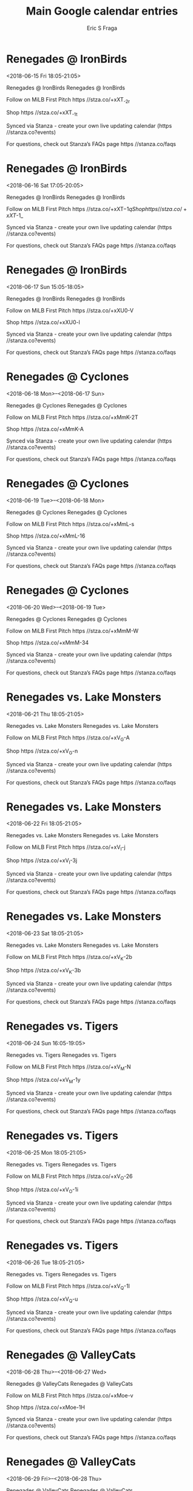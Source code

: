 #+TITLE:       Main Google calendar entries
#+AUTHOR:      Eric S Fraga
#+EMAIL:       e.fraga@ucl.ac.uk
#+DESCRIPTION: converted using the ical2org awk script
#+CATEGORY:    google
#+STARTUP:     hidestars
#+STARTUP:     overview

* COMMENT original iCal preamble

* Renegades @ IronBirds
<2018-06-15 Fri 18:05-21:05>
:PROPERTIES:
:ID:       wEuSx-CiGsF1iZaPISfM6246@stanza.co
:LOCATION: Don't miss a minute of action. Follow along with the MiLB First Pitch app.
:STATUS:   CONFIRMED
:END:

Renegades @ IronBirds Renegades @ IronBirds

Follow on MiLB First Pitch  https //stza.co/+xXT_-2r

Shop  https //stza.co/+xXT_-1t

Synced via Stanza - create your own live updating calendar (https //stanza.co?events)

For questions, check out Stanza’s FAQs page  https //stanza.co/faqs
** COMMENT original iCal entry
 
BEGIN:VEVENT
BEGIN:VALARM
TRIGGER;VALUE=DURATION:-PT30M
ACTION:DISPLAY
DESCRIPTION:Renegades @ IronBirds
END:VALARM
DTSTART:20180615T230500Z
DTEND:20180616T020500Z
UID:wEuSx-CiGsF1iZaPISfM6246@stanza.co
SUMMARY:Renegades @ IronBirds
DESCRIPTION:Renegades @ IronBirds\n\nFollow on MiLB First Pitch: https://stza.co/+xXT_-2r\n\nShop: https://stza.co/+xXT_-1t\n\nSynced via Stanza - create your own live updating calendar (https://stanza.co?events)\n\nFor questions, check out Stanza’s FAQs page: https://stanza.co/faqs
LOCATION:Don't miss a minute of action. Follow along with the MiLB First Pitch app.
STATUS:CONFIRMED
CREATED:20180213T144533Z
LAST-MODIFIED:20180213T144533Z
TRANSP:OPAQUE
END:VEVENT
* Renegades @ IronBirds
<2018-06-16 Sat 17:05-20:05>
:PROPERTIES:
:ID:       9epKoqtJ2fSbQkWgJLnciYqU@stanza.co
:LOCATION: Ready for the game? Follow along with MiLB First Pitch.
:STATUS:   CONFIRMED
:END:

Renegades @ IronBirds Renegades @ IronBirds

Follow on MiLB First Pitch  https //stza.co/+xXT$-1q

Shop  https //stza.co/+xXT$-1_

Synced via Stanza - create your own live updating calendar (https //stanza.co?events)

For questions, check out Stanza’s FAQs page  https //stanza.co/faqs
** COMMENT original iCal entry
 
BEGIN:VEVENT
BEGIN:VALARM
TRIGGER;VALUE=DURATION:-PT30M
ACTION:DISPLAY
DESCRIPTION:Renegades @ IronBirds
END:VALARM
DTSTART:20180616T220500Z
DTEND:20180617T010500Z
UID:9epKoqtJ2fSbQkWgJLnciYqU@stanza.co
SUMMARY:Renegades @ IronBirds
DESCRIPTION:Renegades @ IronBirds\n\nFollow on MiLB First Pitch: https://stza.co/+xXT$-1q\n\nShop: https://stza.co/+xXT$-1_\n\nSynced via Stanza - create your own live updating calendar (https://stanza.co?events)\n\nFor questions, check out Stanza’s FAQs page: https://stanza.co/faqs
LOCATION:Ready for the game? Follow along with MiLB First Pitch.
STATUS:CONFIRMED
CREATED:20180213T144533Z
LAST-MODIFIED:20180213T144533Z
TRANSP:OPAQUE
END:VEVENT
* Renegades @ IronBirds
<2018-06-17 Sun 15:05-18:05>
:PROPERTIES:
:ID:       fMpesyhIJHQpsNxjaS7P-ALF@stanza.co
:LOCATION: Stay in the loop by following the action with MiLB First Pitch app.
:STATUS:   CONFIRMED
:END:

Renegades @ IronBirds Renegades @ IronBirds

Follow on MiLB First Pitch  https //stza.co/+xXU0-V

Shop  https //stza.co/+xXU0-l

Synced via Stanza - create your own live updating calendar (https //stanza.co?events)

For questions, check out Stanza’s FAQs page  https //stanza.co/faqs
** COMMENT original iCal entry
 
BEGIN:VEVENT
BEGIN:VALARM
TRIGGER;VALUE=DURATION:-PT30M
ACTION:DISPLAY
DESCRIPTION:Renegades @ IronBirds
END:VALARM
DTSTART:20180617T200500Z
DTEND:20180617T230500Z
UID:fMpesyhIJHQpsNxjaS7P-ALF@stanza.co
SUMMARY:Renegades @ IronBirds
DESCRIPTION:Renegades @ IronBirds\n\nFollow on MiLB First Pitch: https://stza.co/+xXU0-V\n\nShop: https://stza.co/+xXU0-l\n\nSynced via Stanza - create your own live updating calendar (https://stanza.co?events)\n\nFor questions, check out Stanza’s FAQs page: https://stanza.co/faqs
LOCATION:Stay in the loop by following the action with MiLB First Pitch app.
STATUS:CONFIRMED
CREATED:20180213T144533Z
LAST-MODIFIED:20180213T144533Z
TRANSP:OPAQUE
END:VEVENT
* Renegades @ Cyclones
<2018-06-18 Mon>--<2018-06-17 Sun>
:PROPERTIES:
:ID:       dyexSR446y22MlJvDQALvRwR@stanza.co
:LOCATION: Don't miss a minute of action. Follow along with the MiLB First Pitch app.
:STATUS:   CONFIRMED
:END:

Renegades @ Cyclones Renegades @ Cyclones

Follow on MiLB First Pitch  https //stza.co/+xMmK-2T

Shop  https //stza.co/+xMmK-A

Synced via Stanza - create your own live updating calendar (https //stanza.co?events)

For questions, check out Stanza’s FAQs page  https //stanza.co/faqs
** COMMENT original iCal entry
 
BEGIN:VEVENT
BEGIN:VALARM
TRIGGER;VALUE=DURATION:-PT30M
ACTION:DISPLAY
DESCRIPTION:Renegades @ Cyclones
END:VALARM
DTSTART;VALUE=DATE:20180618
DTEND;VALUE=DATE:20180618
UID:dyexSR446y22MlJvDQALvRwR@stanza.co
SUMMARY:Renegades @ Cyclones
DESCRIPTION:Renegades @ Cyclones\n\nFollow on MiLB First Pitch: https://stza.co/+xMmK-2T\n\nShop: https://stza.co/+xMmK-A\n\nSynced via Stanza - create your own live updating calendar (https://stanza.co?events)\n\nFor questions, check out Stanza’s FAQs page: https://stanza.co/faqs
LOCATION:Don't miss a minute of action. Follow along with the MiLB First Pitch app.
STATUS:CONFIRMED
CREATED:20180213T144533Z
LAST-MODIFIED:20180213T144533Z
TRANSP:OPAQUE
END:VEVENT
* Renegades @ Cyclones
<2018-06-19 Tue>--<2018-06-18 Mon>
:PROPERTIES:
:ID:       orG60KAboKI8yS4wh3ticO6Y@stanza.co
:LOCATION: Ready for the game? Follow along with MiLB First Pitch.
:STATUS:   CONFIRMED
:END:

Renegades @ Cyclones Renegades @ Cyclones

Follow on MiLB First Pitch  https //stza.co/+xMmL-s

Shop  https //stza.co/+xMmL-16

Synced via Stanza - create your own live updating calendar (https //stanza.co?events)

For questions, check out Stanza’s FAQs page  https //stanza.co/faqs
** COMMENT original iCal entry
 
BEGIN:VEVENT
BEGIN:VALARM
TRIGGER;VALUE=DURATION:-PT30M
ACTION:DISPLAY
DESCRIPTION:Renegades @ Cyclones
END:VALARM
DTSTART;VALUE=DATE:20180619
DTEND;VALUE=DATE:20180619
UID:orG60KAboKI8yS4wh3ticO6Y@stanza.co
SUMMARY:Renegades @ Cyclones
DESCRIPTION:Renegades @ Cyclones\n\nFollow on MiLB First Pitch: https://stza.co/+xMmL-s\n\nShop: https://stza.co/+xMmL-16\n\nSynced via Stanza - create your own live updating calendar (https://stanza.co?events)\n\nFor questions, check out Stanza’s FAQs page: https://stanza.co/faqs
LOCATION:Ready for the game? Follow along with MiLB First Pitch.
STATUS:CONFIRMED
CREATED:20180213T144533Z
LAST-MODIFIED:20180213T144533Z
TRANSP:OPAQUE
END:VEVENT
* Renegades @ Cyclones
<2018-06-20 Wed>--<2018-06-19 Tue>
:PROPERTIES:
:ID:       0EZYyCSWFTLnECsDWK21HD_5@stanza.co
:LOCATION: Stay in the loop by following the action with MiLB First Pitch app.
:STATUS:   CONFIRMED
:END:

Renegades @ Cyclones Renegades @ Cyclones

Follow on MiLB First Pitch  https //stza.co/+xMmM-W

Shop  https //stza.co/+xMmM-34

Synced via Stanza - create your own live updating calendar (https //stanza.co?events)

For questions, check out Stanza’s FAQs page  https //stanza.co/faqs
** COMMENT original iCal entry
 
BEGIN:VEVENT
BEGIN:VALARM
TRIGGER;VALUE=DURATION:-PT30M
ACTION:DISPLAY
DESCRIPTION:Renegades @ Cyclones
END:VALARM
DTSTART;VALUE=DATE:20180620
DTEND;VALUE=DATE:20180620
UID:0EZYyCSWFTLnECsDWK21HD_5@stanza.co
SUMMARY:Renegades @ Cyclones
DESCRIPTION:Renegades @ Cyclones\n\nFollow on MiLB First Pitch: https://stza.co/+xMmM-W\n\nShop: https://stza.co/+xMmM-34\n\nSynced via Stanza - create your own live updating calendar (https://stanza.co?events)\n\nFor questions, check out Stanza’s FAQs page: https://stanza.co/faqs
LOCATION:Stay in the loop by following the action with MiLB First Pitch app.
STATUS:CONFIRMED
CREATED:20180213T144533Z
LAST-MODIFIED:20180213T144533Z
TRANSP:OPAQUE
END:VEVENT
* Renegades vs. Lake Monsters
<2018-06-21 Thu 18:05-21:05>
:PROPERTIES:
:ID:       clvx_un3VpqJEIEtmlRz1dqC@stanza.co
:LOCATION: Don't miss a minute of action. Follow along with the MiLB First Pitch app.
:STATUS:   CONFIRMED
:END:

Renegades vs. Lake Monsters Renegades vs. Lake Monsters

Follow on MiLB First Pitch  https //stza.co/+xV_G-A

Shop  https //stza.co/+xV_G-n

Synced via Stanza - create your own live updating calendar (https //stanza.co?events)

For questions, check out Stanza’s FAQs page  https //stanza.co/faqs
** COMMENT original iCal entry
 
BEGIN:VEVENT
BEGIN:VALARM
TRIGGER;VALUE=DURATION:-PT240M
ACTION:DISPLAY
DESCRIPTION:Renegades vs. Lake Monsters
END:VALARM
DTSTART:20180621T230500Z
DTEND:20180622T020500Z
UID:clvx_un3VpqJEIEtmlRz1dqC@stanza.co
SUMMARY:Renegades vs. Lake Monsters
DESCRIPTION:Renegades vs. Lake Monsters\n\nFollow on MiLB First Pitch: https://stza.co/+xV_G-A\n\nShop: https://stza.co/+xV_G-n\n\nSynced via Stanza - create your own live updating calendar (https://stanza.co?events)\n\nFor questions, check out Stanza’s FAQs page: https://stanza.co/faqs
LOCATION:Don't miss a minute of action. Follow along with the MiLB First Pitch app.
STATUS:CONFIRMED
CREATED:20180213T144533Z
LAST-MODIFIED:20180213T144533Z
TRANSP:OPAQUE
END:VEVENT
* Renegades vs. Lake Monsters
<2018-06-22 Fri 18:05-21:05>
:PROPERTIES:
:ID:       bppGyyFnCOI6f6nYeNd15xZK@stanza.co
:LOCATION: Ready for the game? Follow along with MiLB First Pitch.
:STATUS:   CONFIRMED
:END:

Renegades vs. Lake Monsters Renegades vs. Lake Monsters

Follow on MiLB First Pitch  https //stza.co/+xV_I-j

Shop  https //stza.co/+xV_I-3j

Synced via Stanza - create your own live updating calendar (https //stanza.co?events)

For questions, check out Stanza’s FAQs page  https //stanza.co/faqs
** COMMENT original iCal entry
 
BEGIN:VEVENT
BEGIN:VALARM
TRIGGER;VALUE=DURATION:-PT240M
ACTION:DISPLAY
DESCRIPTION:Renegades vs. Lake Monsters
END:VALARM
DTSTART:20180622T230500Z
DTEND:20180623T020500Z
UID:bppGyyFnCOI6f6nYeNd15xZK@stanza.co
SUMMARY:Renegades vs. Lake Monsters
DESCRIPTION:Renegades vs. Lake Monsters\n\nFollow on MiLB First Pitch: https://stza.co/+xV_I-j\n\nShop: https://stza.co/+xV_I-3j\n\nSynced via Stanza - create your own live updating calendar (https://stanza.co?events)\n\nFor questions, check out Stanza’s FAQs page: https://stanza.co/faqs
LOCATION:Ready for the game? Follow along with MiLB First Pitch.
STATUS:CONFIRMED
CREATED:20180213T144533Z
LAST-MODIFIED:20180213T144533Z
TRANSP:OPAQUE
END:VEVENT
* Renegades vs. Lake Monsters
<2018-06-23 Sat 18:05-21:05>
:PROPERTIES:
:ID:       Ib3i1lozeu2vFpm6bLEyhtoQ@stanza.co
:LOCATION: Stay in the loop by following the action with MiLB First Pitch app.
:STATUS:   CONFIRMED
:END:

Renegades vs. Lake Monsters Renegades vs. Lake Monsters

Follow on MiLB First Pitch  https //stza.co/+xV_K-2b

Shop  https //stza.co/+xV_K-3b

Synced via Stanza - create your own live updating calendar (https //stanza.co?events)

For questions, check out Stanza’s FAQs page  https //stanza.co/faqs
** COMMENT original iCal entry
 
BEGIN:VEVENT
BEGIN:VALARM
TRIGGER;VALUE=DURATION:-PT240M
ACTION:DISPLAY
DESCRIPTION:Renegades vs. Lake Monsters
END:VALARM
DTSTART:20180623T230500Z
DTEND:20180624T020500Z
UID:Ib3i1lozeu2vFpm6bLEyhtoQ@stanza.co
SUMMARY:Renegades vs. Lake Monsters
DESCRIPTION:Renegades vs. Lake Monsters\n\nFollow on MiLB First Pitch: https://stza.co/+xV_K-2b\n\nShop: https://stza.co/+xV_K-3b\n\nSynced via Stanza - create your own live updating calendar (https://stanza.co?events)\n\nFor questions, check out Stanza’s FAQs page: https://stanza.co/faqs
LOCATION:Stay in the loop by following the action with MiLB First Pitch app.
STATUS:CONFIRMED
CREATED:20180213T144533Z
LAST-MODIFIED:20180213T144533Z
TRANSP:OPAQUE
END:VEVENT
* Renegades vs. Tigers
<2018-06-24 Sun 16:05-19:05>
:PROPERTIES:
:ID:       vTcw7rnAlEdJ2tj3RKVk_Q9H@stanza.co
:LOCATION: Don't miss a minute of action. Follow along with the MiLB First Pitch app.
:STATUS:   CONFIRMED
:END:

Renegades vs. Tigers Renegades vs. Tigers

Follow on MiLB First Pitch  https //stza.co/+xV_M-N

Shop  https //stza.co/+xV_M-1y

Synced via Stanza - create your own live updating calendar (https //stanza.co?events)

For questions, check out Stanza’s FAQs page  https //stanza.co/faqs
** COMMENT original iCal entry
 
BEGIN:VEVENT
BEGIN:VALARM
TRIGGER;VALUE=DURATION:-PT240M
ACTION:DISPLAY
DESCRIPTION:Renegades vs. Tigers
END:VALARM
DTSTART:20180624T210500Z
DTEND:20180625T000500Z
UID:vTcw7rnAlEdJ2tj3RKVk_Q9H@stanza.co
SUMMARY:Renegades vs. Tigers
DESCRIPTION:Renegades vs. Tigers\n\nFollow on MiLB First Pitch: https://stza.co/+xV_M-N\n\nShop: https://stza.co/+xV_M-1y\n\nSynced via Stanza - create your own live updating calendar (https://stanza.co?events)\n\nFor questions, check out Stanza’s FAQs page: https://stanza.co/faqs
LOCATION:Don't miss a minute of action. Follow along with the MiLB First Pitch app.
STATUS:CONFIRMED
CREATED:20180213T144533Z
LAST-MODIFIED:20180213T144533Z
TRANSP:OPAQUE
END:VEVENT
* Renegades vs. Tigers
<2018-06-25 Mon 18:05-21:05>
:PROPERTIES:
:ID:       i57e1qWgKk_Pf2RQaM1CU49Q@stanza.co
:LOCATION: Ready for the game? Follow along with MiLB First Pitch.
:STATUS:   CONFIRMED
:END:

Renegades vs. Tigers Renegades vs. Tigers

Follow on MiLB First Pitch  https //stza.co/+xV_O-26

Shop  https //stza.co/+xV_O-1i

Synced via Stanza - create your own live updating calendar (https //stanza.co?events)

For questions, check out Stanza’s FAQs page  https //stanza.co/faqs
** COMMENT original iCal entry
 
BEGIN:VEVENT
BEGIN:VALARM
TRIGGER;VALUE=DURATION:-PT240M
ACTION:DISPLAY
DESCRIPTION:Renegades vs. Tigers
END:VALARM
DTSTART:20180625T230500Z
DTEND:20180626T020500Z
UID:i57e1qWgKk_Pf2RQaM1CU49Q@stanza.co
SUMMARY:Renegades vs. Tigers
DESCRIPTION:Renegades vs. Tigers\n\nFollow on MiLB First Pitch: https://stza.co/+xV_O-26\n\nShop: https://stza.co/+xV_O-1i\n\nSynced via Stanza - create your own live updating calendar (https://stanza.co?events)\n\nFor questions, check out Stanza’s FAQs page: https://stanza.co/faqs
LOCATION:Ready for the game? Follow along with MiLB First Pitch.
STATUS:CONFIRMED
CREATED:20180213T144533Z
LAST-MODIFIED:20180213T144533Z
TRANSP:OPAQUE
END:VEVENT
* Renegades vs. Tigers
<2018-06-26 Tue 18:05-21:05>
:PROPERTIES:
:ID:       MFR8Y8wpi9ou_qX4QuTkPm1C@stanza.co
:LOCATION: Stay in the loop by following the action with MiLB First Pitch app.
:STATUS:   CONFIRMED
:END:

Renegades vs. Tigers Renegades vs. Tigers

Follow on MiLB First Pitch  https //stza.co/+xV_Q-1l

Shop  https //stza.co/+xV_Q-u

Synced via Stanza - create your own live updating calendar (https //stanza.co?events)

For questions, check out Stanza’s FAQs page  https //stanza.co/faqs
** COMMENT original iCal entry
 
BEGIN:VEVENT
BEGIN:VALARM
TRIGGER;VALUE=DURATION:-PT240M
ACTION:DISPLAY
DESCRIPTION:Renegades vs. Tigers
END:VALARM
DTSTART:20180626T230500Z
DTEND:20180627T020500Z
UID:MFR8Y8wpi9ou_qX4QuTkPm1C@stanza.co
SUMMARY:Renegades vs. Tigers
DESCRIPTION:Renegades vs. Tigers\n\nFollow on MiLB First Pitch: https://stza.co/+xV_Q-1l\n\nShop: https://stza.co/+xV_Q-u\n\nSynced via Stanza - create your own live updating calendar (https://stanza.co?events)\n\nFor questions, check out Stanza’s FAQs page: https://stanza.co/faqs
LOCATION:Stay in the loop by following the action with MiLB First Pitch app.
STATUS:CONFIRMED
CREATED:20180213T144533Z
LAST-MODIFIED:20180213T144533Z
TRANSP:OPAQUE
END:VEVENT
* Renegades @ ValleyCats
<2018-06-28 Thu>--<2018-06-27 Wed>
:PROPERTIES:
:ID:       RqLjof5o6rJ7jM49D3tTSIVW@stanza.co
:LOCATION: Don't miss a minute of action. Follow along with the MiLB First Pitch app.
:STATUS:   CONFIRMED
:END:

Renegades @ ValleyCats Renegades @ ValleyCats

Follow on MiLB First Pitch  https //stza.co/+xMoe-v

Shop  https //stza.co/+xMoe-1H

Synced via Stanza - create your own live updating calendar (https //stanza.co?events)

For questions, check out Stanza’s FAQs page  https //stanza.co/faqs
** COMMENT original iCal entry
 
BEGIN:VEVENT
BEGIN:VALARM
TRIGGER;VALUE=DURATION:-PT30M
ACTION:DISPLAY
DESCRIPTION:Renegades @ ValleyCats
END:VALARM
DTSTART;VALUE=DATE:20180628
DTEND;VALUE=DATE:20180628
UID:RqLjof5o6rJ7jM49D3tTSIVW@stanza.co
SUMMARY:Renegades @ ValleyCats
DESCRIPTION:Renegades @ ValleyCats\n\nFollow on MiLB First Pitch: https://stza.co/+xMoe-v\n\nShop: https://stza.co/+xMoe-1H\n\nSynced via Stanza - create your own live updating calendar (https://stanza.co?events)\n\nFor questions, check out Stanza’s FAQs page: https://stanza.co/faqs
LOCATION:Don't miss a minute of action. Follow along with the MiLB First Pitch app.
STATUS:CONFIRMED
CREATED:20180213T144533Z
LAST-MODIFIED:20180213T144533Z
TRANSP:OPAQUE
END:VEVENT
* Renegades @ ValleyCats
<2018-06-29 Fri>--<2018-06-28 Thu>
:PROPERTIES:
:ID:       ldzagWrwu_WMhd1Ha2wyaZQb@stanza.co
:LOCATION: Ready for the game? Follow along with MiLB First Pitch.
:STATUS:   CONFIRMED
:END:

Renegades @ ValleyCats Renegades @ ValleyCats

Follow on MiLB First Pitch  https //stza.co/+xMof-3U

Shop  https //stza.co/+xMof-24

Synced via Stanza - create your own live updating calendar (https //stanza.co?events)

For questions, check out Stanza’s FAQs page  https //stanza.co/faqs
** COMMENT original iCal entry
 
BEGIN:VEVENT
BEGIN:VALARM
TRIGGER;VALUE=DURATION:-PT30M
ACTION:DISPLAY
DESCRIPTION:Renegades @ ValleyCats
END:VALARM
DTSTART;VALUE=DATE:20180629
DTEND;VALUE=DATE:20180629
UID:ldzagWrwu_WMhd1Ha2wyaZQb@stanza.co
SUMMARY:Renegades @ ValleyCats
DESCRIPTION:Renegades @ ValleyCats\n\nFollow on MiLB First Pitch: https://stza.co/+xMof-3U\n\nShop: https://stza.co/+xMof-24\n\nSynced via Stanza - create your own live updating calendar (https://stanza.co?events)\n\nFor questions, check out Stanza’s FAQs page: https://stanza.co/faqs
LOCATION:Ready for the game? Follow along with MiLB First Pitch.
STATUS:CONFIRMED
CREATED:20180213T144533Z
LAST-MODIFIED:20180213T144533Z
TRANSP:OPAQUE
END:VEVENT
* Renegades @ ValleyCats
<2018-06-30 Sat>--<2018-06-29 Fri>
:PROPERTIES:
:ID:       CKL3py6UxxGuBCaGRIa34XZd@stanza.co
:LOCATION: Stay in the loop by following the action with MiLB First Pitch app.
:STATUS:   CONFIRMED
:END:

Renegades @ ValleyCats Renegades @ ValleyCats

Follow on MiLB First Pitch  https //stza.co/+xMog-23

Shop  https //stza.co/+xMog-N

Synced via Stanza - create your own live updating calendar (https //stanza.co?events)

For questions, check out Stanza’s FAQs page  https //stanza.co/faqs
** COMMENT original iCal entry
 
BEGIN:VEVENT
BEGIN:VALARM
TRIGGER;VALUE=DURATION:-PT30M
ACTION:DISPLAY
DESCRIPTION:Renegades @ ValleyCats
END:VALARM
DTSTART;VALUE=DATE:20180630
DTEND;VALUE=DATE:20180630
UID:CKL3py6UxxGuBCaGRIa34XZd@stanza.co
SUMMARY:Renegades @ ValleyCats
DESCRIPTION:Renegades @ ValleyCats\n\nFollow on MiLB First Pitch: https://stza.co/+xMog-23\n\nShop: https://stza.co/+xMog-N\n\nSynced via Stanza - create your own live updating calendar (https://stanza.co?events)\n\nFor questions, check out Stanza’s FAQs page: https://stanza.co/faqs
LOCATION:Stay in the loop by following the action with MiLB First Pitch app.
STATUS:CONFIRMED
CREATED:20180213T144533Z
LAST-MODIFIED:20180213T144533Z
TRANSP:OPAQUE
END:VEVENT
* Renegades @ IronBirds
<2018-07-01 Sun 15:05-18:05>
:PROPERTIES:
:ID:       1UuB-gB0FhrFsIFfKdygopEL@stanza.co
:LOCATION: Don't miss a minute of action. Follow along with the MiLB First Pitch app.
:STATUS:   CONFIRMED
:END:

Renegades @ IronBirds Renegades @ IronBirds

Follow on MiLB First Pitch  https //stza.co/+xXU1-1s

Shop  https //stza.co/+xXU1-3x

Synced via Stanza - create your own live updating calendar (https //stanza.co?events)

For questions, check out Stanza’s FAQs page  https //stanza.co/faqs
** COMMENT original iCal entry
 
BEGIN:VEVENT
BEGIN:VALARM
TRIGGER;VALUE=DURATION:-PT30M
ACTION:DISPLAY
DESCRIPTION:Renegades @ IronBirds
END:VALARM
DTSTART:20180701T200500Z
DTEND:20180701T230500Z
UID:1UuB-gB0FhrFsIFfKdygopEL@stanza.co
SUMMARY:Renegades @ IronBirds
DESCRIPTION:Renegades @ IronBirds\n\nFollow on MiLB First Pitch: https://stza.co/+xXU1-1s\n\nShop: https://stza.co/+xXU1-3x\n\nSynced via Stanza - create your own live updating calendar (https://stanza.co?events)\n\nFor questions, check out Stanza’s FAQs page: https://stanza.co/faqs
LOCATION:Don't miss a minute of action. Follow along with the MiLB First Pitch app.
STATUS:CONFIRMED
CREATED:20180213T144533Z
LAST-MODIFIED:20180213T144533Z
TRANSP:OPAQUE
END:VEVENT
* Renegades @ IronBirds
<2018-07-02 Mon 18:05-21:05>
:PROPERTIES:
:ID:       jq0wuuYKig-ZMS3RUxoZoug2@stanza.co
:LOCATION: Ready for the game? Follow along with MiLB First Pitch.
:STATUS:   CONFIRMED
:END:

Renegades @ IronBirds Renegades @ IronBirds

Follow on MiLB First Pitch  https //stza.co/+xXU2-1d

Shop  https //stza.co/+xXU2-3Q

Synced via Stanza - create your own live updating calendar (https //stanza.co?events)

For questions, check out Stanza’s FAQs page  https //stanza.co/faqs
** COMMENT original iCal entry
 
BEGIN:VEVENT
BEGIN:VALARM
TRIGGER;VALUE=DURATION:-PT30M
ACTION:DISPLAY
DESCRIPTION:Renegades @ IronBirds
END:VALARM
DTSTART:20180702T230500Z
DTEND:20180703T020500Z
UID:jq0wuuYKig-ZMS3RUxoZoug2@stanza.co
SUMMARY:Renegades @ IronBirds
DESCRIPTION:Renegades @ IronBirds\n\nFollow on MiLB First Pitch: https://stza.co/+xXU2-1d\n\nShop: https://stza.co/+xXU2-3Q\n\nSynced via Stanza - create your own live updating calendar (https://stanza.co?events)\n\nFor questions, check out Stanza’s FAQs page: https://stanza.co/faqs
LOCATION:Ready for the game? Follow along with MiLB First Pitch.
STATUS:CONFIRMED
CREATED:20180213T144533Z
LAST-MODIFIED:20180213T144533Z
TRANSP:OPAQUE
END:VEVENT
* Renegades @ IronBirds
<2018-07-03 Tue 18:05-21:05>
:PROPERTIES:
:ID:       JQXMIH-KqsWbAOY4mBgHCkcP@stanza.co
:LOCATION: Stay in the loop by following the action with MiLB First Pitch app.
:STATUS:   CONFIRMED
:END:

Renegades @ IronBirds Renegades @ IronBirds

Follow on MiLB First Pitch  https //stza.co/+xXU3-1S

Shop  https //stza.co/+xXU3-12

Synced via Stanza - create your own live updating calendar (https //stanza.co?events)

For questions, check out Stanza’s FAQs page  https //stanza.co/faqs
** COMMENT original iCal entry
 
BEGIN:VEVENT
BEGIN:VALARM
TRIGGER;VALUE=DURATION:-PT30M
ACTION:DISPLAY
DESCRIPTION:Renegades @ IronBirds
END:VALARM
DTSTART:20180703T230500Z
DTEND:20180704T020500Z
UID:JQXMIH-KqsWbAOY4mBgHCkcP@stanza.co
SUMMARY:Renegades @ IronBirds
DESCRIPTION:Renegades @ IronBirds\n\nFollow on MiLB First Pitch: https://stza.co/+xXU3-1S\n\nShop: https://stza.co/+xXU3-12\n\nSynced via Stanza - create your own live updating calendar (https://stanza.co?events)\n\nFor questions, check out Stanza’s FAQs page: https://stanza.co/faqs
LOCATION:Stay in the loop by following the action with MiLB First Pitch app.
STATUS:CONFIRMED
CREATED:20180213T144533Z
LAST-MODIFIED:20180213T144533Z
TRANSP:OPAQUE
END:VEVENT
* Renegades @ Yankees
<2018-07-04 Wed>--<2018-07-03 Tue>
:PROPERTIES:
:ID:       UVrcRkFr1-2a5leamemdDiFC@stanza.co
:LOCATION: Don't miss a minute of action. Follow along with the MiLB First Pitch app.
:STATUS:   CONFIRMED
:END:

Renegades @ Yankees Renegades @ Yankees

Follow on MiLB First Pitch  https //stza.co/+xMoc-13

Shop  https //stza.co/+xMoc-k

Synced via Stanza - create your own live updating calendar (https //stanza.co?events)

For questions, check out Stanza’s FAQs page  https //stanza.co/faqs
** COMMENT original iCal entry
 
BEGIN:VEVENT
BEGIN:VALARM
TRIGGER;VALUE=DURATION:-PT30M
ACTION:DISPLAY
DESCRIPTION:Renegades @ Yankees
END:VALARM
DTSTART;VALUE=DATE:20180704
DTEND;VALUE=DATE:20180704
UID:UVrcRkFr1-2a5leamemdDiFC@stanza.co
SUMMARY:Renegades @ Yankees
DESCRIPTION:Renegades @ Yankees\n\nFollow on MiLB First Pitch: https://stza.co/+xMoc-13\n\nShop: https://stza.co/+xMoc-k\n\nSynced via Stanza - create your own live updating calendar (https://stanza.co?events)\n\nFor questions, check out Stanza’s FAQs page: https://stanza.co/faqs
LOCATION:Don't miss a minute of action. Follow along with the MiLB First Pitch app.
STATUS:CONFIRMED
CREATED:20180213T144533Z
LAST-MODIFIED:20180213T144533Z
TRANSP:OPAQUE
END:VEVENT
* Renegades vs. Yankees
<2018-07-05 Thu 18:05-21:05>
:PROPERTIES:
:ID:       ozZw67Al_JweVWivF33VYwlq@stanza.co
:LOCATION: Ready for the game? Follow along with MiLB First Pitch.
:STATUS:   CONFIRMED
:END:

Renegades vs. Yankees Renegades vs. Yankees

Follow on MiLB First Pitch  https //stza.co/+xV_T-G

Shop  https //stza.co/+xV_T-j

Synced via Stanza - create your own live updating calendar (https //stanza.co?events)

For questions, check out Stanza’s FAQs page  https //stanza.co/faqs
** COMMENT original iCal entry
 
BEGIN:VEVENT
BEGIN:VALARM
TRIGGER;VALUE=DURATION:-PT240M
ACTION:DISPLAY
DESCRIPTION:Renegades vs. Yankees
END:VALARM
DTSTART:20180705T230500Z
DTEND:20180706T020500Z
UID:ozZw67Al_JweVWivF33VYwlq@stanza.co
SUMMARY:Renegades vs. Yankees
DESCRIPTION:Renegades vs. Yankees\n\nFollow on MiLB First Pitch: https://stza.co/+xV_T-G\n\nShop: https://stza.co/+xV_T-j\n\nSynced via Stanza - create your own live updating calendar (https://stanza.co?events)\n\nFor questions, check out Stanza’s FAQs page: https://stanza.co/faqs
LOCATION:Ready for the game? Follow along with MiLB First Pitch.
STATUS:CONFIRMED
CREATED:20180213T144533Z
LAST-MODIFIED:20180213T144533Z
TRANSP:OPAQUE
END:VEVENT
* Renegades vs. Yankees
<2018-07-06 Fri 18:05-21:05>
:PROPERTIES:
:ID:       rwRhLGvhmNuBdfdKFZbgq3SX@stanza.co
:LOCATION: Stay in the loop by following the action with MiLB First Pitch app.
:STATUS:   CONFIRMED
:END:

Renegades vs. Yankees Renegades vs. Yankees

Follow on MiLB First Pitch  https //stza.co/+xV_U-2W

Shop  https //stza.co/+xV_U-2X

Synced via Stanza - create your own live updating calendar (https //stanza.co?events)

For questions, check out Stanza’s FAQs page  https //stanza.co/faqs
** COMMENT original iCal entry
 
BEGIN:VEVENT
BEGIN:VALARM
TRIGGER;VALUE=DURATION:-PT240M
ACTION:DISPLAY
DESCRIPTION:Renegades vs. Yankees
END:VALARM
DTSTART:20180706T230500Z
DTEND:20180707T020500Z
UID:rwRhLGvhmNuBdfdKFZbgq3SX@stanza.co
SUMMARY:Renegades vs. Yankees
DESCRIPTION:Renegades vs. Yankees\n\nFollow on MiLB First Pitch: https://stza.co/+xV_U-2W\n\nShop: https://stza.co/+xV_U-2X\n\nSynced via Stanza - create your own live updating calendar (https://stanza.co?events)\n\nFor questions, check out Stanza’s FAQs page: https://stanza.co/faqs
LOCATION:Stay in the loop by following the action with MiLB First Pitch app.
STATUS:CONFIRMED
CREATED:20180213T144533Z
LAST-MODIFIED:20180213T144533Z
TRANSP:OPAQUE
END:VEVENT
* Renegades @ Spinners
<2018-07-07 Sat>--<2018-07-06 Fri>
:PROPERTIES:
:ID:       Mc1PbVAVIL9l_Kym7Wn6lD5U@stanza.co
:LOCATION: Don't miss a minute of action. Follow along with the MiLB First Pitch app.
:STATUS:   CONFIRMED
:END:

Renegades @ Spinners Renegades @ Spinners

Follow on MiLB First Pitch  https //stza.co/+xMo3-3s

Shop  https //stza.co/+xMo3-1v

Synced via Stanza - create your own live updating calendar (https //stanza.co?events)

For questions, check out Stanza’s FAQs page  https //stanza.co/faqs
** COMMENT original iCal entry
 
BEGIN:VEVENT
BEGIN:VALARM
TRIGGER;VALUE=DURATION:-PT30M
ACTION:DISPLAY
DESCRIPTION:Renegades @ Spinners
END:VALARM
DTSTART;VALUE=DATE:20180707
DTEND;VALUE=DATE:20180707
UID:Mc1PbVAVIL9l_Kym7Wn6lD5U@stanza.co
SUMMARY:Renegades @ Spinners
DESCRIPTION:Renegades @ Spinners\n\nFollow on MiLB First Pitch: https://stza.co/+xMo3-3s\n\nShop: https://stza.co/+xMo3-1v\n\nSynced via Stanza - create your own live updating calendar (https://stanza.co?events)\n\nFor questions, check out Stanza’s FAQs page: https://stanza.co/faqs
LOCATION:Don't miss a minute of action. Follow along with the MiLB First Pitch app.
STATUS:CONFIRMED
CREATED:20180213T144533Z
LAST-MODIFIED:20180213T144533Z
TRANSP:OPAQUE
END:VEVENT
* Renegades @ Spinners
<2018-07-08 Sun>--<2018-07-07 Sat>
:PROPERTIES:
:ID:       --mRM3KGdCUKzs9vp7QBsXxp@stanza.co
:LOCATION: Ready for the game? Follow along with MiLB First Pitch.
:STATUS:   CONFIRMED
:END:

Renegades @ Spinners Renegades @ Spinners

Follow on MiLB First Pitch  https //stza.co/+xMo4-2F

Shop  https //stza.co/+xMo4-2h

Synced via Stanza - create your own live updating calendar (https //stanza.co?events)

For questions, check out Stanza’s FAQs page  https //stanza.co/faqs
** COMMENT original iCal entry
 
BEGIN:VEVENT
BEGIN:VALARM
TRIGGER;VALUE=DURATION:-PT30M
ACTION:DISPLAY
DESCRIPTION:Renegades @ Spinners
END:VALARM
DTSTART;VALUE=DATE:20180708
DTEND;VALUE=DATE:20180708
UID:--mRM3KGdCUKzs9vp7QBsXxp@stanza.co
SUMMARY:Renegades @ Spinners
DESCRIPTION:Renegades @ Spinners\n\nFollow on MiLB First Pitch: https://stza.co/+xMo4-2F\n\nShop: https://stza.co/+xMo4-2h\n\nSynced via Stanza - create your own live updating calendar (https://stanza.co?events)\n\nFor questions, check out Stanza’s FAQs page: https://stanza.co/faqs
LOCATION:Ready for the game? Follow along with MiLB First Pitch.
STATUS:CONFIRMED
CREATED:20180213T144533Z
LAST-MODIFIED:20180213T144533Z
TRANSP:OPAQUE
END:VEVENT
* Renegades @ Spinners
<2018-07-09 Mon>--<2018-07-08 Sun>
:PROPERTIES:
:ID:       bqW65ZQGfJzblx5gZN28DMhI@stanza.co
:LOCATION: Stay in the loop by following the action with MiLB First Pitch app.
:STATUS:   CONFIRMED
:END:

Renegades @ Spinners Renegades @ Spinners

Follow on MiLB First Pitch  https //stza.co/+xMo5-3r

Shop  https //stza.co/+xMo5-l

Synced via Stanza - create your own live updating calendar (https //stanza.co?events)

For questions, check out Stanza’s FAQs page  https //stanza.co/faqs
** COMMENT original iCal entry
 
BEGIN:VEVENT
BEGIN:VALARM
TRIGGER;VALUE=DURATION:-PT30M
ACTION:DISPLAY
DESCRIPTION:Renegades @ Spinners
END:VALARM
DTSTART;VALUE=DATE:20180709
DTEND;VALUE=DATE:20180709
UID:bqW65ZQGfJzblx5gZN28DMhI@stanza.co
SUMMARY:Renegades @ Spinners
DESCRIPTION:Renegades @ Spinners\n\nFollow on MiLB First Pitch: https://stza.co/+xMo5-3r\n\nShop: https://stza.co/+xMo5-l\n\nSynced via Stanza - create your own live updating calendar (https://stanza.co?events)\n\nFor questions, check out Stanza’s FAQs page: https://stanza.co/faqs
LOCATION:Stay in the loop by following the action with MiLB First Pitch app.
STATUS:CONFIRMED
CREATED:20180213T144533Z
LAST-MODIFIED:20180213T144533Z
TRANSP:OPAQUE
END:VEVENT
* Renegades vs. Black Bears
<2018-07-11 Wed 18:05-21:05>
:PROPERTIES:
:ID:       MF9vHjh_YFQHeHIBYKSmXYfU@stanza.co
:LOCATION: Don't miss a minute of action. Follow along with the MiLB First Pitch app.
:STATUS:   CONFIRMED
:END:

Renegades vs. Black Bears Renegades vs. Black Bears

Follow on MiLB First Pitch  https //stza.co/+xV_X-2O

Shop  https //stza.co/+xV_X-2g

Synced via Stanza - create your own live updating calendar (https //stanza.co?events)

For questions, check out Stanza’s FAQs page  https //stanza.co/faqs
** COMMENT original iCal entry
 
BEGIN:VEVENT
BEGIN:VALARM
TRIGGER;VALUE=DURATION:-PT240M
ACTION:DISPLAY
DESCRIPTION:Renegades vs. Black Bears
END:VALARM
DTSTART:20180711T230500Z
DTEND:20180712T020500Z
UID:MF9vHjh_YFQHeHIBYKSmXYfU@stanza.co
SUMMARY:Renegades vs. Black Bears
DESCRIPTION:Renegades vs. Black Bears\n\nFollow on MiLB First Pitch: https://stza.co/+xV_X-2O\n\nShop: https://stza.co/+xV_X-2g\n\nSynced via Stanza - create your own live updating calendar (https://stanza.co?events)\n\nFor questions, check out Stanza’s FAQs page: https://stanza.co/faqs
LOCATION:Don't miss a minute of action. Follow along with the MiLB First Pitch app.
STATUS:CONFIRMED
CREATED:20180213T144533Z
LAST-MODIFIED:20180213T144533Z
TRANSP:OPAQUE
END:VEVENT
* Renegades vs. Black Bears
<2018-07-12 Thu 18:05-21:05>
:PROPERTIES:
:ID:       AEE86AYXdktregtAXp5cUBgq@stanza.co
:LOCATION: Ready for the game? Follow along with MiLB First Pitch.
:STATUS:   CONFIRMED
:END:

Renegades vs. Black Bears Renegades vs. Black Bears

Follow on MiLB First Pitch  https //stza.co/+xV_Y-3L

Shop  https //stza.co/+xV_Y-1w

Synced via Stanza - create your own live updating calendar (https //stanza.co?events)

For questions, check out Stanza’s FAQs page  https //stanza.co/faqs
** COMMENT original iCal entry
 
BEGIN:VEVENT
BEGIN:VALARM
TRIGGER;VALUE=DURATION:-PT240M
ACTION:DISPLAY
DESCRIPTION:Renegades vs. Black Bears
END:VALARM
DTSTART:20180712T230500Z
DTEND:20180713T020500Z
UID:AEE86AYXdktregtAXp5cUBgq@stanza.co
SUMMARY:Renegades vs. Black Bears
DESCRIPTION:Renegades vs. Black Bears\n\nFollow on MiLB First Pitch: https://stza.co/+xV_Y-3L\n\nShop: https://stza.co/+xV_Y-1w\n\nSynced via Stanza - create your own live updating calendar (https://stanza.co?events)\n\nFor questions, check out Stanza’s FAQs page: https://stanza.co/faqs
LOCATION:Ready for the game? Follow along with MiLB First Pitch.
STATUS:CONFIRMED
CREATED:20180213T144533Z
LAST-MODIFIED:20180213T144533Z
TRANSP:OPAQUE
END:VEVENT
* Renegades vs. Black Bears
<2018-07-13 Fri 18:05-21:05>
:PROPERTIES:
:ID:       jLwYAsunX1FSxW6O5NJJDeqf@stanza.co
:LOCATION: Stay in the loop by following the action with MiLB First Pitch app.
:STATUS:   CONFIRMED
:END:

Renegades vs. Black Bears Renegades vs. Black Bears

Follow on MiLB First Pitch  https //stza.co/+xV__-3j

Shop  https //stza.co/+xV__-20

Synced via Stanza - create your own live updating calendar (https //stanza.co?events)

For questions, check out Stanza’s FAQs page  https //stanza.co/faqs
** COMMENT original iCal entry
 
BEGIN:VEVENT
BEGIN:VALARM
TRIGGER;VALUE=DURATION:-PT240M
ACTION:DISPLAY
DESCRIPTION:Renegades vs. Black Bears
END:VALARM
DTSTART:20180713T230500Z
DTEND:20180714T020500Z
UID:jLwYAsunX1FSxW6O5NJJDeqf@stanza.co
SUMMARY:Renegades vs. Black Bears
DESCRIPTION:Renegades vs. Black Bears\n\nFollow on MiLB First Pitch: https://stza.co/+xV__-3j\n\nShop: https://stza.co/+xV__-20\n\nSynced via Stanza - create your own live updating calendar (https://stanza.co?events)\n\nFor questions, check out Stanza’s FAQs page: https://stanza.co/faqs
LOCATION:Stay in the loop by following the action with MiLB First Pitch app.
STATUS:CONFIRMED
CREATED:20180213T144533Z
LAST-MODIFIED:20180213T144533Z
TRANSP:OPAQUE
END:VEVENT
* Renegades @ Scrappers
<2018-07-14 Sat>--<2018-07-13 Fri>
:PROPERTIES:
:ID:       2WtL-GotSnlrcPOYbi1QW2rx@stanza.co
:LOCATION: Don't miss a minute of action. Follow along with the MiLB First Pitch app.
:STATUS:   CONFIRMED
:END:

Renegades @ Scrappers Renegades @ Scrappers

Follow on MiLB First Pitch  https //stza.co/+xMo9-2T

Shop  https //stza.co/+xMo9-1f

Synced via Stanza - create your own live updating calendar (https //stanza.co?events)

For questions, check out Stanza’s FAQs page  https //stanza.co/faqs
** COMMENT original iCal entry
 
BEGIN:VEVENT
BEGIN:VALARM
TRIGGER;VALUE=DURATION:-PT30M
ACTION:DISPLAY
DESCRIPTION:Renegades @ Scrappers
END:VALARM
DTSTART;VALUE=DATE:20180714
DTEND;VALUE=DATE:20180714
UID:2WtL-GotSnlrcPOYbi1QW2rx@stanza.co
SUMMARY:Renegades @ Scrappers
DESCRIPTION:Renegades @ Scrappers\n\nFollow on MiLB First Pitch: https://stza.co/+xMo9-2T\n\nShop: https://stza.co/+xMo9-1f\n\nSynced via Stanza - create your own live updating calendar (https://stanza.co?events)\n\nFor questions, check out Stanza’s FAQs page: https://stanza.co/faqs
LOCATION:Don't miss a minute of action. Follow along with the MiLB First Pitch app.
STATUS:CONFIRMED
CREATED:20180213T144533Z
LAST-MODIFIED:20180213T144533Z
TRANSP:OPAQUE
END:VEVENT
* Renegades @ Scrappers
<2018-07-15 Sun>--<2018-07-14 Sat>
:PROPERTIES:
:ID:       coeTcmw9zgCm5d5V08tCWZu5@stanza.co
:LOCATION: Ready for the game? Follow along with MiLB First Pitch.
:STATUS:   CONFIRMED
:END:

Renegades @ Scrappers Renegades @ Scrappers

Follow on MiLB First Pitch  https //stza.co/+xMoa-2x

Shop  https //stza.co/+xMoa-3W

Synced via Stanza - create your own live updating calendar (https //stanza.co?events)

For questions, check out Stanza’s FAQs page  https //stanza.co/faqs
** COMMENT original iCal entry
 
BEGIN:VEVENT
BEGIN:VALARM
TRIGGER;VALUE=DURATION:-PT30M
ACTION:DISPLAY
DESCRIPTION:Renegades @ Scrappers
END:VALARM
DTSTART;VALUE=DATE:20180715
DTEND;VALUE=DATE:20180715
UID:coeTcmw9zgCm5d5V08tCWZu5@stanza.co
SUMMARY:Renegades @ Scrappers
DESCRIPTION:Renegades @ Scrappers\n\nFollow on MiLB First Pitch: https://stza.co/+xMoa-2x\n\nShop: https://stza.co/+xMoa-3W\n\nSynced via Stanza - create your own live updating calendar (https://stanza.co?events)\n\nFor questions, check out Stanza’s FAQs page: https://stanza.co/faqs
LOCATION:Ready for the game? Follow along with MiLB First Pitch.
STATUS:CONFIRMED
CREATED:20180213T144533Z
LAST-MODIFIED:20180213T144533Z
TRANSP:OPAQUE
END:VEVENT
* Renegades @ Scrappers
<2018-07-16 Mon>--<2018-07-15 Sun>
:PROPERTIES:
:ID:       7d0lhaCNEH-0-7UmaWIbM9yh@stanza.co
:LOCATION: Stay in the loop by following the action with MiLB First Pitch app.
:STATUS:   CONFIRMED
:END:

Renegades @ Scrappers Renegades @ Scrappers

Follow on MiLB First Pitch  https //stza.co/+xMob-K

Shop  https //stza.co/+xMob-10

Synced via Stanza - create your own live updating calendar (https //stanza.co?events)

For questions, check out Stanza’s FAQs page  https //stanza.co/faqs
** COMMENT original iCal entry
 
BEGIN:VEVENT
BEGIN:VALARM
TRIGGER;VALUE=DURATION:-PT30M
ACTION:DISPLAY
DESCRIPTION:Renegades @ Scrappers
END:VALARM
DTSTART;VALUE=DATE:20180716
DTEND;VALUE=DATE:20180716
UID:7d0lhaCNEH-0-7UmaWIbM9yh@stanza.co
SUMMARY:Renegades @ Scrappers
DESCRIPTION:Renegades @ Scrappers\n\nFollow on MiLB First Pitch: https://stza.co/+xMob-K\n\nShop: https://stza.co/+xMob-10\n\nSynced via Stanza - create your own live updating calendar (https://stanza.co?events)\n\nFor questions, check out Stanza’s FAQs page: https://stanza.co/faqs
LOCATION:Stay in the loop by following the action with MiLB First Pitch app.
STATUS:CONFIRMED
CREATED:20180213T144533Z
LAST-MODIFIED:20180213T144533Z
TRANSP:OPAQUE
END:VEVENT
* Renegades vs. Tigers
<2018-07-17 Tue 18:05-21:05>
:PROPERTIES:
:ID:       Q8Yi9KPqcCUsp1mKt9-oifyP@stanza.co
:LOCATION: Don't miss a minute of action. Follow along with the MiLB First Pitch app.
:STATUS:   CONFIRMED
:END:

Renegades vs. Tigers Renegades vs. Tigers

Follow on MiLB First Pitch  https //stza.co/+xV$0-I

Shop  https //stza.co/+xV$0-P

Synced via Stanza - create your own live updating calendar (https //stanza.co?events)

For questions, check out Stanza’s FAQs page  https //stanza.co/faqs
** COMMENT original iCal entry
 
BEGIN:VEVENT
BEGIN:VALARM
TRIGGER;VALUE=DURATION:-PT240M
ACTION:DISPLAY
DESCRIPTION:Renegades vs. Tigers
END:VALARM
DTSTART:20180717T230500Z
DTEND:20180718T020500Z
UID:Q8Yi9KPqcCUsp1mKt9-oifyP@stanza.co
SUMMARY:Renegades vs. Tigers
DESCRIPTION:Renegades vs. Tigers\n\nFollow on MiLB First Pitch: https://stza.co/+xV$0-I\n\nShop: https://stza.co/+xV$0-P\n\nSynced via Stanza - create your own live updating calendar (https://stanza.co?events)\n\nFor questions, check out Stanza’s FAQs page: https://stanza.co/faqs
LOCATION:Don't miss a minute of action. Follow along with the MiLB First Pitch app.
STATUS:CONFIRMED
CREATED:20180213T144533Z
LAST-MODIFIED:20180213T144533Z
TRANSP:OPAQUE
END:VEVENT
* Renegades vs. Tigers
<2018-07-18 Wed 18:05-21:05>
:PROPERTIES:
:ID:       5gLnOWXGW8RoGQl47tK8H6uk@stanza.co
:LOCATION: Ready for the game? Follow along with MiLB First Pitch.
:STATUS:   CONFIRMED
:END:

Renegades vs. Tigers Renegades vs. Tigers

Follow on MiLB First Pitch  https //stza.co/+xV$3-1K

Shop  https //stza.co/+xV$3-1n

Synced via Stanza - create your own live updating calendar (https //stanza.co?events)

For questions, check out Stanza’s FAQs page  https //stanza.co/faqs
** COMMENT original iCal entry
 
BEGIN:VEVENT
BEGIN:VALARM
TRIGGER;VALUE=DURATION:-PT240M
ACTION:DISPLAY
DESCRIPTION:Renegades vs. Tigers
END:VALARM
DTSTART:20180718T230500Z
DTEND:20180719T020500Z
UID:5gLnOWXGW8RoGQl47tK8H6uk@stanza.co
SUMMARY:Renegades vs. Tigers
DESCRIPTION:Renegades vs. Tigers\n\nFollow on MiLB First Pitch: https://stza.co/+xV$3-1K\n\nShop: https://stza.co/+xV$3-1n\n\nSynced via Stanza - create your own live updating calendar (https://stanza.co?events)\n\nFor questions, check out Stanza’s FAQs page: https://stanza.co/faqs
LOCATION:Ready for the game? Follow along with MiLB First Pitch.
STATUS:CONFIRMED
CREATED:20180213T144533Z
LAST-MODIFIED:20180213T144533Z
TRANSP:OPAQUE
END:VEVENT
* Renegades vs. Tigers
<2018-07-19 Thu 18:05-21:05>
:PROPERTIES:
:ID:       XooAbRiMEpHMyXHtJt_iSROX@stanza.co
:LOCATION: Stay in the loop by following the action with MiLB First Pitch app.
:STATUS:   CONFIRMED
:END:

Renegades vs. Tigers Renegades vs. Tigers

Follow on MiLB First Pitch  https //stza.co/+xV$5-z

Shop  https //stza.co/+xV$5-3u

Synced via Stanza - create your own live updating calendar (https //stanza.co?events)

For questions, check out Stanza’s FAQs page  https //stanza.co/faqs
** COMMENT original iCal entry
 
BEGIN:VEVENT
BEGIN:VALARM
TRIGGER;VALUE=DURATION:-PT240M
ACTION:DISPLAY
DESCRIPTION:Renegades vs. Tigers
END:VALARM
DTSTART:20180719T230500Z
DTEND:20180720T020500Z
UID:XooAbRiMEpHMyXHtJt_iSROX@stanza.co
SUMMARY:Renegades vs. Tigers
DESCRIPTION:Renegades vs. Tigers\n\nFollow on MiLB First Pitch: https://stza.co/+xV$5-z\n\nShop: https://stza.co/+xV$5-3u\n\nSynced via Stanza - create your own live updating calendar (https://stanza.co?events)\n\nFor questions, check out Stanza’s FAQs page: https://stanza.co/faqs
LOCATION:Stay in the loop by following the action with MiLB First Pitch app.
STATUS:CONFIRMED
CREATED:20180213T144533Z
LAST-MODIFIED:20180213T144533Z
TRANSP:OPAQUE
END:VEVENT
* Renegades vs. Lake Monsters
<2018-07-20 Fri 18:05-21:05>
:PROPERTIES:
:ID:       bDxrNoRnX_MKDOrduxC7lX_8@stanza.co
:LOCATION: Don't miss a minute of action. Follow along with the MiLB First Pitch app.
:STATUS:   CONFIRMED
:END:

Renegades vs. Lake Monsters Renegades vs. Lake Monsters

Follow on MiLB First Pitch  https //stza.co/+xV$7-1s

Shop  https //stza.co/+xV$7-2D

Synced via Stanza - create your own live updating calendar (https //stanza.co?events)

For questions, check out Stanza’s FAQs page  https //stanza.co/faqs
** COMMENT original iCal entry
 
BEGIN:VEVENT
BEGIN:VALARM
TRIGGER;VALUE=DURATION:-PT240M
ACTION:DISPLAY
DESCRIPTION:Renegades vs. Lake Monsters
END:VALARM
DTSTART:20180720T230500Z
DTEND:20180721T020500Z
UID:bDxrNoRnX_MKDOrduxC7lX_8@stanza.co
SUMMARY:Renegades vs. Lake Monsters
DESCRIPTION:Renegades vs. Lake Monsters\n\nFollow on MiLB First Pitch: https://stza.co/+xV$7-1s\n\nShop: https://stza.co/+xV$7-2D\n\nSynced via Stanza - create your own live updating calendar (https://stanza.co?events)\n\nFor questions, check out Stanza’s FAQs page: https://stanza.co/faqs
LOCATION:Don't miss a minute of action. Follow along with the MiLB First Pitch app.
STATUS:CONFIRMED
CREATED:20180213T144533Z
LAST-MODIFIED:20180213T144533Z
TRANSP:OPAQUE
END:VEVENT
* Renegades vs. Lake Monsters
<2018-07-21 Sat 17:05-20:05>
:PROPERTIES:
:ID:       -_qoRWmU9xiTmx4sruYvK5VY@stanza.co
:LOCATION: Ready for the game? Follow along with MiLB First Pitch.
:STATUS:   CONFIRMED
:END:

Renegades vs. Lake Monsters Renegades vs. Lake Monsters

Follow on MiLB First Pitch  https //stza.co/+xV$9-1M

Shop  https //stza.co/+xV$9-S

Synced via Stanza - create your own live updating calendar (https //stanza.co?events)

For questions, check out Stanza’s FAQs page  https //stanza.co/faqs
** COMMENT original iCal entry
 
BEGIN:VEVENT
BEGIN:VALARM
TRIGGER;VALUE=DURATION:-PT240M
ACTION:DISPLAY
DESCRIPTION:Renegades vs. Lake Monsters
END:VALARM
DTSTART:20180721T220500Z
DTEND:20180722T010500Z
UID:-_qoRWmU9xiTmx4sruYvK5VY@stanza.co
SUMMARY:Renegades vs. Lake Monsters
DESCRIPTION:Renegades vs. Lake Monsters\n\nFollow on MiLB First Pitch: https://stza.co/+xV$9-1M\n\nShop: https://stza.co/+xV$9-S\n\nSynced via Stanza - create your own live updating calendar (https://stanza.co?events)\n\nFor questions, check out Stanza’s FAQs page: https://stanza.co/faqs
LOCATION:Ready for the game? Follow along with MiLB First Pitch.
STATUS:CONFIRMED
CREATED:20180213T144533Z
LAST-MODIFIED:20180213T144533Z
TRANSP:OPAQUE
END:VEVENT
* Renegades vs. Lake Monsters
<2018-07-22 Sun 16:05-19:05>
:PROPERTIES:
:ID:       PeF7g7aAno1SVobrMgU4_z0i@stanza.co
:LOCATION: Stay in the loop by following the action with MiLB First Pitch app.
:STATUS:   CONFIRMED
:END:

Renegades vs. Lake Monsters Renegades vs. Lake Monsters

Follow on MiLB First Pitch  https //stza.co/+xV$a-2b

Shop  https //stza.co/+xV$a-2o

Synced via Stanza - create your own live updating calendar (https //stanza.co?events)

For questions, check out Stanza’s FAQs page  https //stanza.co/faqs
** COMMENT original iCal entry
 
BEGIN:VEVENT
BEGIN:VALARM
TRIGGER;VALUE=DURATION:-PT240M
ACTION:DISPLAY
DESCRIPTION:Renegades vs. Lake Monsters
END:VALARM
DTSTART:20180722T210500Z
DTEND:20180723T000500Z
UID:PeF7g7aAno1SVobrMgU4_z0i@stanza.co
SUMMARY:Renegades vs. Lake Monsters
DESCRIPTION:Renegades vs. Lake Monsters\n\nFollow on MiLB First Pitch: https://stza.co/+xV$a-2b\n\nShop: https://stza.co/+xV$a-2o\n\nSynced via Stanza - create your own live updating calendar (https://stanza.co?events)\n\nFor questions, check out Stanza’s FAQs page: https://stanza.co/faqs
LOCATION:Stay in the loop by following the action with MiLB First Pitch app.
STATUS:CONFIRMED
CREATED:20180213T144533Z
LAST-MODIFIED:20180213T144533Z
TRANSP:OPAQUE
END:VEVENT
* Renegades @ Spinners
<2018-07-24 Tue>--<2018-07-23 Mon>
:PROPERTIES:
:ID:       hEqIitIna_khbenSOe4-tGI6@stanza.co
:LOCATION: Don't miss a minute of action. Follow along with the MiLB First Pitch app.
:STATUS:   CONFIRMED
:END:

Renegades @ Spinners Renegades @ Spinners

Follow on MiLB First Pitch  https //stza.co/+xMo6-u

Shop  https //stza.co/+xMo6-3i

Synced via Stanza - create your own live updating calendar (https //stanza.co?events)

For questions, check out Stanza’s FAQs page  https //stanza.co/faqs
** COMMENT original iCal entry
 
BEGIN:VEVENT
BEGIN:VALARM
TRIGGER;VALUE=DURATION:-PT30M
ACTION:DISPLAY
DESCRIPTION:Renegades @ Spinners
END:VALARM
DTSTART;VALUE=DATE:20180724
DTEND;VALUE=DATE:20180724
UID:hEqIitIna_khbenSOe4-tGI6@stanza.co
SUMMARY:Renegades @ Spinners
DESCRIPTION:Renegades @ Spinners\n\nFollow on MiLB First Pitch: https://stza.co/+xMo6-u\n\nShop: https://stza.co/+xMo6-3i\n\nSynced via Stanza - create your own live updating calendar (https://stanza.co?events)\n\nFor questions, check out Stanza’s FAQs page: https://stanza.co/faqs
LOCATION:Don't miss a minute of action. Follow along with the MiLB First Pitch app.
STATUS:CONFIRMED
CREATED:20180213T144533Z
LAST-MODIFIED:20180213T144533Z
TRANSP:OPAQUE
END:VEVENT
* Renegades @ Spinners
<2018-07-25 Wed>--<2018-07-24 Tue>
:PROPERTIES:
:ID:       dMhHbXZAj_uDmFpjJR1SBJoZ@stanza.co
:LOCATION: Ready for the game? Follow along with MiLB First Pitch.
:STATUS:   CONFIRMED
:END:

Renegades @ Spinners Renegades @ Spinners

Follow on MiLB First Pitch  https //stza.co/+xMo7-i

Shop  https //stza.co/+xMo7-1l

Synced via Stanza - create your own live updating calendar (https //stanza.co?events)

For questions, check out Stanza’s FAQs page  https //stanza.co/faqs
** COMMENT original iCal entry
 
BEGIN:VEVENT
BEGIN:VALARM
TRIGGER;VALUE=DURATION:-PT30M
ACTION:DISPLAY
DESCRIPTION:Renegades @ Spinners
END:VALARM
DTSTART;VALUE=DATE:20180725
DTEND;VALUE=DATE:20180725
UID:dMhHbXZAj_uDmFpjJR1SBJoZ@stanza.co
SUMMARY:Renegades @ Spinners
DESCRIPTION:Renegades @ Spinners\n\nFollow on MiLB First Pitch: https://stza.co/+xMo7-i\n\nShop: https://stza.co/+xMo7-1l\n\nSynced via Stanza - create your own live updating calendar (https://stanza.co?events)\n\nFor questions, check out Stanza’s FAQs page: https://stanza.co/faqs
LOCATION:Ready for the game? Follow along with MiLB First Pitch.
STATUS:CONFIRMED
CREATED:20180213T144533Z
LAST-MODIFIED:20180213T144533Z
TRANSP:OPAQUE
END:VEVENT
* Renegades @ Spinners
<2018-07-26 Thu>--<2018-07-25 Wed>
:PROPERTIES:
:ID:       _GjndlihXFDF5puJSoLmaFX0@stanza.co
:LOCATION: Stay in the loop by following the action with MiLB First Pitch app.
:STATUS:   CONFIRMED
:END:

Renegades @ Spinners Renegades @ Spinners

Follow on MiLB First Pitch  https //stza.co/+xMo8-1G

Shop  https //stza.co/+xMo8-2u

Synced via Stanza - create your own live updating calendar (https //stanza.co?events)

For questions, check out Stanza’s FAQs page  https //stanza.co/faqs
** COMMENT original iCal entry
 
BEGIN:VEVENT
BEGIN:VALARM
TRIGGER;VALUE=DURATION:-PT30M
ACTION:DISPLAY
DESCRIPTION:Renegades @ Spinners
END:VALARM
DTSTART;VALUE=DATE:20180726
DTEND;VALUE=DATE:20180726
UID:_GjndlihXFDF5puJSoLmaFX0@stanza.co
SUMMARY:Renegades @ Spinners
DESCRIPTION:Renegades @ Spinners\n\nFollow on MiLB First Pitch: https://stza.co/+xMo8-1G\n\nShop: https://stza.co/+xMo8-2u\n\nSynced via Stanza - create your own live updating calendar (https://stanza.co?events)\n\nFor questions, check out Stanza’s FAQs page: https://stanza.co/faqs
LOCATION:Stay in the loop by following the action with MiLB First Pitch app.
STATUS:CONFIRMED
CREATED:20180213T144533Z
LAST-MODIFIED:20180213T144533Z
TRANSP:OPAQUE
END:VEVENT
* Renegades @ Crosscutters
<2018-07-27 Fri 18:05-21:05>
:PROPERTIES:
:ID:       wpspyPNkruz-lSbTEm7n2va9@stanza.co
:LOCATION: Don't miss a minute of action. Follow along with the MiLB First Pitch app.
:STATUS:   CONFIRMED
:END:

Renegades @ Crosscutters Renegades @ Crosscutters

Follow on MiLB First Pitch  https //stza.co/+x$68-1d

Shop  https //stza.co/+x$68-1v

Synced via Stanza - create your own live updating calendar (https //stanza.co?events)

For questions, check out Stanza’s FAQs page  https //stanza.co/faqs
** COMMENT original iCal entry
 
BEGIN:VEVENT
BEGIN:VALARM
TRIGGER;VALUE=DURATION:-PT30M
ACTION:DISPLAY
DESCRIPTION:Renegades @ Crosscutters
END:VALARM
DTSTART:20180727T230500Z
DTEND:20180728T020500Z
UID:wpspyPNkruz-lSbTEm7n2va9@stanza.co
SUMMARY:Renegades @ Crosscutters
DESCRIPTION:Renegades @ Crosscutters\n\nFollow on MiLB First Pitch: https://stza.co/+x$68-1d\n\nShop: https://stza.co/+x$68-1v\n\nSynced via Stanza - create your own live updating calendar (https://stanza.co?events)\n\nFor questions, check out Stanza’s FAQs page: https://stanza.co/faqs
LOCATION:Don't miss a minute of action. Follow along with the MiLB First Pitch app.
STATUS:CONFIRMED
CREATED:20180213T144533Z
LAST-MODIFIED:20180213T144533Z
TRANSP:OPAQUE
END:VEVENT
* Renegades @ Crosscutters
<2018-07-28 Sat 18:05-21:05>
:PROPERTIES:
:ID:       d0qvaVSUWFKpYJPFwwAMCDIk@stanza.co
:LOCATION: Ready for the game? Follow along with MiLB First Pitch.
:STATUS:   CONFIRMED
:END:

Renegades @ Crosscutters Renegades @ Crosscutters

Follow on MiLB First Pitch  https //stza.co/+x$69-1$

Shop  https //stza.co/+x$69-n

Synced via Stanza - create your own live updating calendar (https //stanza.co?events)

For questions, check out Stanza’s FAQs page  https //stanza.co/faqs
** COMMENT original iCal entry
 
BEGIN:VEVENT
BEGIN:VALARM
TRIGGER;VALUE=DURATION:-PT30M
ACTION:DISPLAY
DESCRIPTION:Renegades @ Crosscutters
END:VALARM
DTSTART:20180728T230500Z
DTEND:20180729T020500Z
UID:d0qvaVSUWFKpYJPFwwAMCDIk@stanza.co
SUMMARY:Renegades @ Crosscutters
DESCRIPTION:Renegades @ Crosscutters\n\nFollow on MiLB First Pitch: https://stza.co/+x$69-1$\n\nShop: https://stza.co/+x$69-n\n\nSynced via Stanza - create your own live updating calendar (https://stanza.co?events)\n\nFor questions, check out Stanza’s FAQs page: https://stanza.co/faqs
LOCATION:Ready for the game? Follow along with MiLB First Pitch.
STATUS:CONFIRMED
CREATED:20180213T144533Z
LAST-MODIFIED:20180213T144533Z
TRANSP:OPAQUE
END:VEVENT
* Renegades @ Crosscutters
<2018-07-29 Sun 16:05-19:05>
:PROPERTIES:
:ID:       LRiuCqbIJCLGwSXLV7SppRB0@stanza.co
:LOCATION: Stay in the loop by following the action with MiLB First Pitch app.
:STATUS:   CONFIRMED
:END:

Renegades @ Crosscutters Renegades @ Crosscutters

Follow on MiLB First Pitch  https //stza.co/+x$6a-N

Shop  https //stza.co/+x$6a-25

Synced via Stanza - create your own live updating calendar (https //stanza.co?events)

For questions, check out Stanza’s FAQs page  https //stanza.co/faqs
** COMMENT original iCal entry
 
BEGIN:VEVENT
BEGIN:VALARM
TRIGGER;VALUE=DURATION:-PT30M
ACTION:DISPLAY
DESCRIPTION:Renegades @ Crosscutters
END:VALARM
DTSTART:20180729T210500Z
DTEND:20180730T000500Z
UID:LRiuCqbIJCLGwSXLV7SppRB0@stanza.co
SUMMARY:Renegades @ Crosscutters
DESCRIPTION:Renegades @ Crosscutters\n\nFollow on MiLB First Pitch: https://stza.co/+x$6a-N\n\nShop: https://stza.co/+x$6a-25\n\nSynced via Stanza - create your own live updating calendar (https://stanza.co?events)\n\nFor questions, check out Stanza’s FAQs page: https://stanza.co/faqs
LOCATION:Stay in the loop by following the action with MiLB First Pitch app.
STATUS:CONFIRMED
CREATED:20180213T144533Z
LAST-MODIFIED:20180213T144533Z
TRANSP:OPAQUE
END:VEVENT
* Renegades vs. Spinners
<2018-07-30 Mon 18:05-21:05>
:PROPERTIES:
:ID:       6Az4eaRsIhik1l1NJcp4AZDA@stanza.co
:LOCATION: Don't miss a minute of action. Follow along with the MiLB First Pitch app.
:STATUS:   CONFIRMED
:END:

Renegades vs. Spinners Renegades vs. Spinners

Follow on MiLB First Pitch  https //stza.co/+xV$c-3z

Shop  https //stza.co/+xV$c-29

Synced via Stanza - create your own live updating calendar (https //stanza.co?events)

For questions, check out Stanza’s FAQs page  https //stanza.co/faqs
** COMMENT original iCal entry
 
BEGIN:VEVENT
BEGIN:VALARM
TRIGGER;VALUE=DURATION:-PT240M
ACTION:DISPLAY
DESCRIPTION:Renegades vs. Spinners
END:VALARM
DTSTART:20180730T230500Z
DTEND:20180731T020500Z
UID:6Az4eaRsIhik1l1NJcp4AZDA@stanza.co
SUMMARY:Renegades vs. Spinners
DESCRIPTION:Renegades vs. Spinners\n\nFollow on MiLB First Pitch: https://stza.co/+xV$c-3z\n\nShop: https://stza.co/+xV$c-29\n\nSynced via Stanza - create your own live updating calendar (https://stanza.co?events)\n\nFor questions, check out Stanza’s FAQs page: https://stanza.co/faqs
LOCATION:Don't miss a minute of action. Follow along with the MiLB First Pitch app.
STATUS:CONFIRMED
CREATED:20180213T144533Z
LAST-MODIFIED:20180213T144533Z
TRANSP:OPAQUE
END:VEVENT
* Renegades vs. Spinners
<2018-07-31 Tue 10:05-13:05>
:PROPERTIES:
:ID:       ubWyU5FdYbX9WSCm4upqAP0m@stanza.co
:LOCATION: Ready for the game? Follow along with MiLB First Pitch.
:STATUS:   CONFIRMED
:END:

Renegades vs. Spinners Renegades vs. Spinners

Follow on MiLB First Pitch  https //stza.co/+xV$e-1w

Shop  https //stza.co/+xV$e-1C

Synced via Stanza - create your own live updating calendar (https //stanza.co?events)

For questions, check out Stanza’s FAQs page  https //stanza.co/faqs
** COMMENT original iCal entry
 
BEGIN:VEVENT
BEGIN:VALARM
TRIGGER;VALUE=DURATION:-PT240M
ACTION:DISPLAY
DESCRIPTION:Renegades vs. Spinners
END:VALARM
DTSTART:20180731T150500Z
DTEND:20180731T180500Z
UID:ubWyU5FdYbX9WSCm4upqAP0m@stanza.co
SUMMARY:Renegades vs. Spinners
DESCRIPTION:Renegades vs. Spinners\n\nFollow on MiLB First Pitch: https://stza.co/+xV$e-1w\n\nShop: https://stza.co/+xV$e-1C\n\nSynced via Stanza - create your own live updating calendar (https://stanza.co?events)\n\nFor questions, check out Stanza’s FAQs page: https://stanza.co/faqs
LOCATION:Ready for the game? Follow along with MiLB First Pitch.
STATUS:CONFIRMED
CREATED:20180213T144533Z
LAST-MODIFIED:20180213T144533Z
TRANSP:OPAQUE
END:VEVENT
* Renegades vs. Spinners
<2018-08-01 Wed 18:05-21:05>
:PROPERTIES:
:ID:       JVPyvYW7iOBHIrK4zeSePe_A@stanza.co
:LOCATION: Stay in the loop by following the action with MiLB First Pitch app.
:STATUS:   CONFIRMED
:END:

Renegades vs. Spinners Renegades vs. Spinners

Follow on MiLB First Pitch  https //stza.co/+xV$h-_

Shop  https //stza.co/+xV$h-20

Synced via Stanza - create your own live updating calendar (https //stanza.co?events)

For questions, check out Stanza’s FAQs page  https //stanza.co/faqs
** COMMENT original iCal entry
 
BEGIN:VEVENT
BEGIN:VALARM
TRIGGER;VALUE=DURATION:-PT240M
ACTION:DISPLAY
DESCRIPTION:Renegades vs. Spinners
END:VALARM
DTSTART:20180801T230500Z
DTEND:20180802T020500Z
UID:JVPyvYW7iOBHIrK4zeSePe_A@stanza.co
SUMMARY:Renegades vs. Spinners
DESCRIPTION:Renegades vs. Spinners\n\nFollow on MiLB First Pitch: https://stza.co/+xV$h-_\n\nShop: https://stza.co/+xV$h-20\n\nSynced via Stanza - create your own live updating calendar (https://stanza.co?events)\n\nFor questions, check out Stanza’s FAQs page: https://stanza.co/faqs
LOCATION:Stay in the loop by following the action with MiLB First Pitch app.
STATUS:CONFIRMED
CREATED:20180213T144533Z
LAST-MODIFIED:20180213T144533Z
TRANSP:OPAQUE
END:VEVENT
* Renegades @ Lake Monsters
<2018-08-02 Thu>--<2018-08-01 Wed>
:PROPERTIES:
:ID:       G7JFdHvyg6FNxV7Dd33OONd5@stanza.co
:LOCATION: Don't miss a minute of action. Follow along with the MiLB First Pitch app.
:STATUS:   CONFIRMED
:END:

Renegades @ Lake Monsters Renegades @ Lake Monsters

Follow on MiLB First Pitch  https //stza.co/+xMok-1P

Shop  https //stza.co/+xMok-1O

Synced via Stanza - create your own live updating calendar (https //stanza.co?events)

For questions, check out Stanza’s FAQs page  https //stanza.co/faqs
** COMMENT original iCal entry
 
BEGIN:VEVENT
BEGIN:VALARM
TRIGGER;VALUE=DURATION:-PT30M
ACTION:DISPLAY
DESCRIPTION:Renegades @ Lake Monsters
END:VALARM
DTSTART;VALUE=DATE:20180802
DTEND;VALUE=DATE:20180802
UID:G7JFdHvyg6FNxV7Dd33OONd5@stanza.co
SUMMARY:Renegades @ Lake Monsters
DESCRIPTION:Renegades @ Lake Monsters\n\nFollow on MiLB First Pitch: https://stza.co/+xMok-1P\n\nShop: https://stza.co/+xMok-1O\n\nSynced via Stanza - create your own live updating calendar (https://stanza.co?events)\n\nFor questions, check out Stanza’s FAQs page: https://stanza.co/faqs
LOCATION:Don't miss a minute of action. Follow along with the MiLB First Pitch app.
STATUS:CONFIRMED
CREATED:20180213T144533Z
LAST-MODIFIED:20180213T144533Z
TRANSP:OPAQUE
END:VEVENT
* Renegades @ Lake Monsters
<2018-08-03 Fri>--<2018-08-02 Thu>
:PROPERTIES:
:ID:       mOC-lAupEnfy4DJ-pVlH5qCA@stanza.co
:LOCATION: Ready for the game? Follow along with MiLB First Pitch.
:STATUS:   CONFIRMED
:END:

Renegades @ Lake Monsters Renegades @ Lake Monsters

Follow on MiLB First Pitch  https //stza.co/+xMol-2L

Shop  https //stza.co/+xMol-3K

Synced via Stanza - create your own live updating calendar (https //stanza.co?events)

For questions, check out Stanza’s FAQs page  https //stanza.co/faqs
** COMMENT original iCal entry
 
BEGIN:VEVENT
BEGIN:VALARM
TRIGGER;VALUE=DURATION:-PT30M
ACTION:DISPLAY
DESCRIPTION:Renegades @ Lake Monsters
END:VALARM
DTSTART;VALUE=DATE:20180803
DTEND;VALUE=DATE:20180803
UID:mOC-lAupEnfy4DJ-pVlH5qCA@stanza.co
SUMMARY:Renegades @ Lake Monsters
DESCRIPTION:Renegades @ Lake Monsters\n\nFollow on MiLB First Pitch: https://stza.co/+xMol-2L\n\nShop: https://stza.co/+xMol-3K\n\nSynced via Stanza - create your own live updating calendar (https://stanza.co?events)\n\nFor questions, check out Stanza’s FAQs page: https://stanza.co/faqs
LOCATION:Ready for the game? Follow along with MiLB First Pitch.
STATUS:CONFIRMED
CREATED:20180213T144533Z
LAST-MODIFIED:20180213T144533Z
TRANSP:OPAQUE
END:VEVENT
* Renegades @ Lake Monsters
<2018-08-04 Sat>--<2018-08-03 Fri>
:PROPERTIES:
:ID:       ZPw5_ECtQhI3BVpy4eFTldPA@stanza.co
:LOCATION: Stay in the loop by following the action with MiLB First Pitch app.
:STATUS:   CONFIRMED
:END:

Renegades @ Lake Monsters Renegades @ Lake Monsters

Follow on MiLB First Pitch  https //stza.co/+xMom-2r

Shop  https //stza.co/+xMom-1_

Synced via Stanza - create your own live updating calendar (https //stanza.co?events)

For questions, check out Stanza’s FAQs page  https //stanza.co/faqs
** COMMENT original iCal entry
 
BEGIN:VEVENT
BEGIN:VALARM
TRIGGER;VALUE=DURATION:-PT30M
ACTION:DISPLAY
DESCRIPTION:Renegades @ Lake Monsters
END:VALARM
DTSTART;VALUE=DATE:20180804
DTEND;VALUE=DATE:20180804
UID:ZPw5_ECtQhI3BVpy4eFTldPA@stanza.co
SUMMARY:Renegades @ Lake Monsters
DESCRIPTION:Renegades @ Lake Monsters\n\nFollow on MiLB First Pitch: https://stza.co/+xMom-2r\n\nShop: https://stza.co/+xMom-1_\n\nSynced via Stanza - create your own live updating calendar (https://stanza.co?events)\n\nFor questions, check out Stanza’s FAQs page: https://stanza.co/faqs
LOCATION:Stay in the loop by following the action with MiLB First Pitch app.
STATUS:CONFIRMED
CREATED:20180213T144533Z
LAST-MODIFIED:20180213T144533Z
TRANSP:OPAQUE
END:VEVENT
* Renegades vs. Cyclones
<2018-08-05 Sun 16:05-19:05>
:PROPERTIES:
:ID:       UyidtnM-9rIw_T05Jval1oWB@stanza.co
:LOCATION: Don't miss a minute of action. Follow along with the MiLB First Pitch app.
:STATUS:   CONFIRMED
:END:

Renegades vs. Cyclones Renegades vs. Cyclones

Follow on MiLB First Pitch  https //stza.co/+xV$j-E

Shop  https //stza.co/+xV$j-I

Synced via Stanza - create your own live updating calendar (https //stanza.co?events)

For questions, check out Stanza’s FAQs page  https //stanza.co/faqs
** COMMENT original iCal entry
 
BEGIN:VEVENT
BEGIN:VALARM
TRIGGER;VALUE=DURATION:-PT240M
ACTION:DISPLAY
DESCRIPTION:Renegades vs. Cyclones
END:VALARM
DTSTART:20180805T210500Z
DTEND:20180806T000500Z
UID:UyidtnM-9rIw_T05Jval1oWB@stanza.co
SUMMARY:Renegades vs. Cyclones
DESCRIPTION:Renegades vs. Cyclones\n\nFollow on MiLB First Pitch: https://stza.co/+xV$j-E\n\nShop: https://stza.co/+xV$j-I\n\nSynced via Stanza - create your own live updating calendar (https://stanza.co?events)\n\nFor questions, check out Stanza’s FAQs page: https://stanza.co/faqs
LOCATION:Don't miss a minute of action. Follow along with the MiLB First Pitch app.
STATUS:CONFIRMED
CREATED:20180213T144533Z
LAST-MODIFIED:20180213T144533Z
TRANSP:OPAQUE
END:VEVENT
* Renegades vs. Cyclones
<2018-08-06 Mon 18:05-21:05>
:PROPERTIES:
:ID:       1ptk7G9BMLRZDkJfww5gqwKf@stanza.co
:LOCATION: Ready for the game? Follow along with MiLB First Pitch.
:STATUS:   CONFIRMED
:END:

Renegades vs. Cyclones Renegades vs. Cyclones

Follow on MiLB First Pitch  https //stza.co/+xV$k-A

Shop  https //stza.co/+xV$k-2o

Synced via Stanza - create your own live updating calendar (https //stanza.co?events)

For questions, check out Stanza’s FAQs page  https //stanza.co/faqs
** COMMENT original iCal entry
 
BEGIN:VEVENT
BEGIN:VALARM
TRIGGER;VALUE=DURATION:-PT240M
ACTION:DISPLAY
DESCRIPTION:Renegades vs. Cyclones
END:VALARM
DTSTART:20180806T230500Z
DTEND:20180807T020500Z
UID:1ptk7G9BMLRZDkJfww5gqwKf@stanza.co
SUMMARY:Renegades vs. Cyclones
DESCRIPTION:Renegades vs. Cyclones\n\nFollow on MiLB First Pitch: https://stza.co/+xV$k-A\n\nShop: https://stza.co/+xV$k-2o\n\nSynced via Stanza - create your own live updating calendar (https://stanza.co?events)\n\nFor questions, check out Stanza’s FAQs page: https://stanza.co/faqs
LOCATION:Ready for the game? Follow along with MiLB First Pitch.
STATUS:CONFIRMED
CREATED:20180213T144533Z
LAST-MODIFIED:20180213T144533Z
TRANSP:OPAQUE
END:VEVENT
* Renegades vs. Cyclones
<2018-08-07 Tue 18:05-21:05>
:PROPERTIES:
:ID:       Q1M4TnZLIIu8jdb7mZa6nmpS@stanza.co
:LOCATION: Stay in the loop by following the action with MiLB First Pitch app.
:STATUS:   CONFIRMED
:END:

Renegades vs. Cyclones Renegades vs. Cyclones

Follow on MiLB First Pitch  https //stza.co/+xV$n-P

Shop  https //stza.co/+xV$n-3M

Synced via Stanza - create your own live updating calendar (https //stanza.co?events)

For questions, check out Stanza’s FAQs page  https //stanza.co/faqs
** COMMENT original iCal entry
 
BEGIN:VEVENT
BEGIN:VALARM
TRIGGER;VALUE=DURATION:-PT240M
ACTION:DISPLAY
DESCRIPTION:Renegades vs. Cyclones
END:VALARM
DTSTART:20180807T230500Z
DTEND:20180808T020500Z
UID:Q1M4TnZLIIu8jdb7mZa6nmpS@stanza.co
SUMMARY:Renegades vs. Cyclones
DESCRIPTION:Renegades vs. Cyclones\n\nFollow on MiLB First Pitch: https://stza.co/+xV$n-P\n\nShop: https://stza.co/+xV$n-3M\n\nSynced via Stanza - create your own live updating calendar (https://stanza.co?events)\n\nFor questions, check out Stanza’s FAQs page: https://stanza.co/faqs
LOCATION:Stay in the loop by following the action with MiLB First Pitch app.
STATUS:CONFIRMED
CREATED:20180213T144533Z
LAST-MODIFIED:20180213T144533Z
TRANSP:OPAQUE
END:VEVENT
* Renegades @ ValleyCats
<2018-08-08 Wed>--<2018-08-07 Tue>
:PROPERTIES:
:ID:       DCnwKPYwCmHUlEgzbU3jGrDk@stanza.co
:LOCATION: Don't miss a minute of action. Follow along with the MiLB First Pitch app.
:STATUS:   CONFIRMED
:END:

Renegades @ ValleyCats Renegades @ ValleyCats

Follow on MiLB First Pitch  https //stza.co/+xMoh-E

Shop  https //stza.co/+xMoh-3Z

Synced via Stanza - create your own live updating calendar (https //stanza.co?events)

For questions, check out Stanza’s FAQs page  https //stanza.co/faqs
** COMMENT original iCal entry
 
BEGIN:VEVENT
BEGIN:VALARM
TRIGGER;VALUE=DURATION:-PT30M
ACTION:DISPLAY
DESCRIPTION:Renegades @ ValleyCats
END:VALARM
DTSTART;VALUE=DATE:20180808
DTEND;VALUE=DATE:20180808
UID:DCnwKPYwCmHUlEgzbU3jGrDk@stanza.co
SUMMARY:Renegades @ ValleyCats
DESCRIPTION:Renegades @ ValleyCats\n\nFollow on MiLB First Pitch: https://stza.co/+xMoh-E\n\nShop: https://stza.co/+xMoh-3Z\n\nSynced via Stanza - create your own live updating calendar (https://stanza.co?events)\n\nFor questions, check out Stanza’s FAQs page: https://stanza.co/faqs
LOCATION:Don't miss a minute of action. Follow along with the MiLB First Pitch app.
STATUS:CONFIRMED
CREATED:20180213T144533Z
LAST-MODIFIED:20180213T144533Z
TRANSP:OPAQUE
END:VEVENT
* Renegades @ ValleyCats
<2018-08-09 Thu>--<2018-08-08 Wed>
:PROPERTIES:
:ID:       uI0s5VXV3RgfKXkq-SZ8u0QE@stanza.co
:LOCATION: Ready for the game? Follow along with MiLB First Pitch.
:STATUS:   CONFIRMED
:END:

Renegades @ ValleyCats Renegades @ ValleyCats

Follow on MiLB First Pitch  https //stza.co/+xMoi-16

Shop  https //stza.co/+xMoi-1A

Synced via Stanza - create your own live updating calendar (https //stanza.co?events)

For questions, check out Stanza’s FAQs page  https //stanza.co/faqs
** COMMENT original iCal entry
 
BEGIN:VEVENT
BEGIN:VALARM
TRIGGER;VALUE=DURATION:-PT30M
ACTION:DISPLAY
DESCRIPTION:Renegades @ ValleyCats
END:VALARM
DTSTART;VALUE=DATE:20180809
DTEND;VALUE=DATE:20180809
UID:uI0s5VXV3RgfKXkq-SZ8u0QE@stanza.co
SUMMARY:Renegades @ ValleyCats
DESCRIPTION:Renegades @ ValleyCats\n\nFollow on MiLB First Pitch: https://stza.co/+xMoi-16\n\nShop: https://stza.co/+xMoi-1A\n\nSynced via Stanza - create your own live updating calendar (https://stanza.co?events)\n\nFor questions, check out Stanza’s FAQs page: https://stanza.co/faqs
LOCATION:Ready for the game? Follow along with MiLB First Pitch.
STATUS:CONFIRMED
CREATED:20180213T144533Z
LAST-MODIFIED:20180213T144533Z
TRANSP:OPAQUE
END:VEVENT
* Renegades @ ValleyCats
<2018-08-10 Fri>--<2018-08-09 Thu>
:PROPERTIES:
:ID:       TcDdpW62ngXoaVavNlUMJghh@stanza.co
:LOCATION: Stay in the loop by following the action with MiLB First Pitch app.
:STATUS:   CONFIRMED
:END:

Renegades @ ValleyCats Renegades @ ValleyCats

Follow on MiLB First Pitch  https //stza.co/+xMoj-2x

Shop  https //stza.co/+xMoj-1X

Synced via Stanza - create your own live updating calendar (https //stanza.co?events)

For questions, check out Stanza’s FAQs page  https //stanza.co/faqs
** COMMENT original iCal entry
 
BEGIN:VEVENT
BEGIN:VALARM
TRIGGER;VALUE=DURATION:-PT30M
ACTION:DISPLAY
DESCRIPTION:Renegades @ ValleyCats
END:VALARM
DTSTART;VALUE=DATE:20180810
DTEND;VALUE=DATE:20180810
UID:TcDdpW62ngXoaVavNlUMJghh@stanza.co
SUMMARY:Renegades @ ValleyCats
DESCRIPTION:Renegades @ ValleyCats\n\nFollow on MiLB First Pitch: https://stza.co/+xMoj-2x\n\nShop: https://stza.co/+xMoj-1X\n\nSynced via Stanza - create your own live updating calendar (https://stanza.co?events)\n\nFor questions, check out Stanza’s FAQs page: https://stanza.co/faqs
LOCATION:Stay in the loop by following the action with MiLB First Pitch app.
STATUS:CONFIRMED
CREATED:20180213T144533Z
LAST-MODIFIED:20180213T144533Z
TRANSP:OPAQUE
END:VEVENT
* Renegades vs. IronBirds
<2018-08-11 Sat 17:05-20:05>
:PROPERTIES:
:ID:       Wmy06fpi-YucVPux-NK3lsFF@stanza.co
:LOCATION: Don't miss a minute of action. Follow along with the MiLB First Pitch app.
:STATUS:   CONFIRMED
:END:

Renegades vs. IronBirds Renegades vs. IronBirds

Follow on MiLB First Pitch  https //stza.co/+xV$p-3M

Shop  https //stza.co/+xV$p-1C

Synced via Stanza - create your own live updating calendar (https //stanza.co?events)

For questions, check out Stanza’s FAQs page  https //stanza.co/faqs
** COMMENT original iCal entry
 
BEGIN:VEVENT
BEGIN:VALARM
TRIGGER;VALUE=DURATION:-PT240M
ACTION:DISPLAY
DESCRIPTION:Renegades vs. IronBirds
END:VALARM
DTSTART:20180811T220500Z
DTEND:20180812T010500Z
UID:Wmy06fpi-YucVPux-NK3lsFF@stanza.co
SUMMARY:Renegades vs. IronBirds
DESCRIPTION:Renegades vs. IronBirds\n\nFollow on MiLB First Pitch: https://stza.co/+xV$p-3M\n\nShop: https://stza.co/+xV$p-1C\n\nSynced via Stanza - create your own live updating calendar (https://stanza.co?events)\n\nFor questions, check out Stanza’s FAQs page: https://stanza.co/faqs
LOCATION:Don't miss a minute of action. Follow along with the MiLB First Pitch app.
STATUS:CONFIRMED
CREATED:20180213T144533Z
LAST-MODIFIED:20180213T144533Z
TRANSP:OPAQUE
END:VEVENT
* Renegades vs. IronBirds
<2018-08-12 Sun 16:05-19:05>
:PROPERTIES:
:ID:       1HfSS_p09OtHCnHYgL8hFBsS@stanza.co
:LOCATION: Ready for the game? Follow along with MiLB First Pitch.
:STATUS:   CONFIRMED
:END:

Renegades vs. IronBirds Renegades vs. IronBirds

Follow on MiLB First Pitch  https //stza.co/+xV$q-p

Shop  https //stza.co/+xV$q-2z

Synced via Stanza - create your own live updating calendar (https //stanza.co?events)

For questions, check out Stanza’s FAQs page  https //stanza.co/faqs
** COMMENT original iCal entry
 
BEGIN:VEVENT
BEGIN:VALARM
TRIGGER;VALUE=DURATION:-PT240M
ACTION:DISPLAY
DESCRIPTION:Renegades vs. IronBirds
END:VALARM
DTSTART:20180812T210500Z
DTEND:20180813T000500Z
UID:1HfSS_p09OtHCnHYgL8hFBsS@stanza.co
SUMMARY:Renegades vs. IronBirds
DESCRIPTION:Renegades vs. IronBirds\n\nFollow on MiLB First Pitch: https://stza.co/+xV$q-p\n\nShop: https://stza.co/+xV$q-2z\n\nSynced via Stanza - create your own live updating calendar (https://stanza.co?events)\n\nFor questions, check out Stanza’s FAQs page: https://stanza.co/faqs
LOCATION:Ready for the game? Follow along with MiLB First Pitch.
STATUS:CONFIRMED
CREATED:20180213T144533Z
LAST-MODIFIED:20180213T144533Z
TRANSP:OPAQUE
END:VEVENT
* Renegades @ Yankees
<2018-08-15 Wed>--<2018-08-14 Tue>
:PROPERTIES:
:ID:       nlLImgmRsbRCGU-bJHqTl-kJ@stanza.co
:LOCATION: Stay in the loop by following the action with MiLB First Pitch app.
:STATUS:   CONFIRMED
:END:

Renegades @ Yankees Renegades @ Yankees

Follow on MiLB First Pitch  https //stza.co/+xMod-W

Shop  https //stza.co/+xMod-3H

Synced via Stanza - create your own live updating calendar (https //stanza.co?events)

For questions, check out Stanza’s FAQs page  https //stanza.co/faqs
** COMMENT original iCal entry
 
BEGIN:VEVENT
BEGIN:VALARM
TRIGGER;VALUE=DURATION:-PT30M
ACTION:DISPLAY
DESCRIPTION:Renegades @ Yankees
END:VALARM
DTSTART;VALUE=DATE:20180815
DTEND;VALUE=DATE:20180815
UID:nlLImgmRsbRCGU-bJHqTl-kJ@stanza.co
SUMMARY:Renegades @ Yankees
DESCRIPTION:Renegades @ Yankees\n\nFollow on MiLB First Pitch: https://stza.co/+xMod-W\n\nShop: https://stza.co/+xMod-3H\n\nSynced via Stanza - create your own live updating calendar (https://stanza.co?events)\n\nFor questions, check out Stanza’s FAQs page: https://stanza.co/faqs
LOCATION:Stay in the loop by following the action with MiLB First Pitch app.
STATUS:CONFIRMED
CREATED:20180213T144533Z
LAST-MODIFIED:20180213T144533Z
TRANSP:OPAQUE
END:VEVENT
* Renegades vs. Yankees
<2018-08-16 Thu 18:05-21:05>
:PROPERTIES:
:ID:       vmg2WWP13Snwo34bZoIp8jam@stanza.co
:LOCATION: Don't miss a minute of action. Follow along with the MiLB First Pitch app.
:STATUS:   CONFIRMED
:END:

Renegades vs. Yankees Renegades vs. Yankees

Follow on MiLB First Pitch  https //stza.co/+xV$t-2d

Shop  https //stza.co/+xV$t-3j

Synced via Stanza - create your own live updating calendar (https //stanza.co?events)

For questions, check out Stanza’s FAQs page  https //stanza.co/faqs
** COMMENT original iCal entry
 
BEGIN:VEVENT
BEGIN:VALARM
TRIGGER;VALUE=DURATION:-PT240M
ACTION:DISPLAY
DESCRIPTION:Renegades vs. Yankees
END:VALARM
DTSTART:20180816T230500Z
DTEND:20180817T020500Z
UID:vmg2WWP13Snwo34bZoIp8jam@stanza.co
SUMMARY:Renegades vs. Yankees
DESCRIPTION:Renegades vs. Yankees\n\nFollow on MiLB First Pitch: https://stza.co/+xV$t-2d\n\nShop: https://stza.co/+xV$t-3j\n\nSynced via Stanza - create your own live updating calendar (https://stanza.co?events)\n\nFor questions, check out Stanza’s FAQs page: https://stanza.co/faqs
LOCATION:Don't miss a minute of action. Follow along with the MiLB First Pitch app.
STATUS:CONFIRMED
CREATED:20180213T144533Z
LAST-MODIFIED:20180213T144533Z
TRANSP:OPAQUE
END:VEVENT
* Renegades vs. Cyclones
<2018-08-17 Fri 18:05-21:05>
:PROPERTIES:
:ID:       LPR67O_Yb9II58uPNJjS7WnN@stanza.co
:LOCATION: Ready for the game? Follow along with MiLB First Pitch.
:STATUS:   CONFIRMED
:END:

Renegades vs. Cyclones Renegades vs. Cyclones

Follow on MiLB First Pitch  https //stza.co/+xV$v-1

Shop  https //stza.co/+xV$v-3l

Synced via Stanza - create your own live updating calendar (https //stanza.co?events)

For questions, check out Stanza’s FAQs page  https //stanza.co/faqs
** COMMENT original iCal entry
 
BEGIN:VEVENT
BEGIN:VALARM
TRIGGER;VALUE=DURATION:-PT240M
ACTION:DISPLAY
DESCRIPTION:Renegades vs. Cyclones
END:VALARM
DTSTART:20180817T230500Z
DTEND:20180818T020500Z
UID:LPR67O_Yb9II58uPNJjS7WnN@stanza.co
SUMMARY:Renegades vs. Cyclones
DESCRIPTION:Renegades vs. Cyclones\n\nFollow on MiLB First Pitch: https://stza.co/+xV$v-1\n\nShop: https://stza.co/+xV$v-3l\n\nSynced via Stanza - create your own live updating calendar (https://stanza.co?events)\n\nFor questions, check out Stanza’s FAQs page: https://stanza.co/faqs
LOCATION:Ready for the game? Follow along with MiLB First Pitch.
STATUS:CONFIRMED
CREATED:20180213T144533Z
LAST-MODIFIED:20180213T144533Z
TRANSP:OPAQUE
END:VEVENT
* Renegades vs. Cyclones
<2018-08-18 Sat 17:05-20:05>
:PROPERTIES:
:ID:       NvuqQwWmGphzdaZYl1oWSgXf@stanza.co
:LOCATION: Stay in the loop by following the action with MiLB First Pitch app.
:STATUS:   CONFIRMED
:END:

Renegades vs. Cyclones Renegades vs. Cyclones

Follow on MiLB First Pitch  https //stza.co/+xV$w-_

Shop  https //stza.co/+xV$w-2E

Synced via Stanza - create your own live updating calendar (https //stanza.co?events)

For questions, check out Stanza’s FAQs page  https //stanza.co/faqs
** COMMENT original iCal entry
 
BEGIN:VEVENT
BEGIN:VALARM
TRIGGER;VALUE=DURATION:-PT240M
ACTION:DISPLAY
DESCRIPTION:Renegades vs. Cyclones
END:VALARM
DTSTART:20180818T220500Z
DTEND:20180819T010500Z
UID:NvuqQwWmGphzdaZYl1oWSgXf@stanza.co
SUMMARY:Renegades vs. Cyclones
DESCRIPTION:Renegades vs. Cyclones\n\nFollow on MiLB First Pitch: https://stza.co/+xV$w-_\n\nShop: https://stza.co/+xV$w-2E\n\nSynced via Stanza - create your own live updating calendar (https://stanza.co?events)\n\nFor questions, check out Stanza’s FAQs page: https://stanza.co/faqs
LOCATION:Stay in the loop by following the action with MiLB First Pitch app.
STATUS:CONFIRMED
CREATED:20180213T144533Z
LAST-MODIFIED:20180213T144533Z
TRANSP:OPAQUE
END:VEVENT
* Renegades vs. Cyclones
<2018-08-19 Sun 16:05-19:05>
:PROPERTIES:
:ID:       u2tcyhHfWLbYPTALTSg4qogQ@stanza.co
:LOCATION: Don't miss a minute of action. Follow along with the MiLB First Pitch app.
:STATUS:   CONFIRMED
:END:

Renegades vs. Cyclones Renegades vs. Cyclones

Follow on MiLB First Pitch  https //stza.co/+xV$y-15

Shop  https //stza.co/+xV$y-3s

Synced via Stanza - create your own live updating calendar (https //stanza.co?events)

For questions, check out Stanza’s FAQs page  https //stanza.co/faqs
** COMMENT original iCal entry
 
BEGIN:VEVENT
BEGIN:VALARM
TRIGGER;VALUE=DURATION:-PT240M
ACTION:DISPLAY
DESCRIPTION:Renegades vs. Cyclones
END:VALARM
DTSTART:20180819T210500Z
DTEND:20180820T000500Z
UID:u2tcyhHfWLbYPTALTSg4qogQ@stanza.co
SUMMARY:Renegades vs. Cyclones
DESCRIPTION:Renegades vs. Cyclones\n\nFollow on MiLB First Pitch: https://stza.co/+xV$y-15\n\nShop: https://stza.co/+xV$y-3s\n\nSynced via Stanza - create your own live updating calendar (https://stanza.co?events)\n\nFor questions, check out Stanza’s FAQs page: https://stanza.co/faqs
LOCATION:Don't miss a minute of action. Follow along with the MiLB First Pitch app.
STATUS:CONFIRMED
CREATED:20180213T144533Z
LAST-MODIFIED:20180213T144533Z
TRANSP:OPAQUE
END:VEVENT
* Renegades @ Tigers
<2018-08-20 Mon>--<2018-08-19 Sun>
:PROPERTIES:
:ID:       x6COZJ0VY1lzwnXpfgjjP6I1@stanza.co
:LOCATION: Ready for the game? Follow along with MiLB First Pitch.
:STATUS:   CONFIRMED
:END:

Renegades @ Tigers Renegades @ Tigers

Follow on MiLB First Pitch  https //stza.co/+xMmQ-2L

Shop  https //stza.co/+xMmQ-1R

Synced via Stanza - create your own live updating calendar (https //stanza.co?events)

For questions, check out Stanza’s FAQs page  https //stanza.co/faqs
** COMMENT original iCal entry
 
BEGIN:VEVENT
BEGIN:VALARM
TRIGGER;VALUE=DURATION:-PT30M
ACTION:DISPLAY
DESCRIPTION:Renegades @ Tigers
END:VALARM
DTSTART;VALUE=DATE:20180820
DTEND;VALUE=DATE:20180820
UID:x6COZJ0VY1lzwnXpfgjjP6I1@stanza.co
SUMMARY:Renegades @ Tigers
DESCRIPTION:Renegades @ Tigers\n\nFollow on MiLB First Pitch: https://stza.co/+xMmQ-2L\n\nShop: https://stza.co/+xMmQ-1R\n\nSynced via Stanza - create your own live updating calendar (https://stanza.co?events)\n\nFor questions, check out Stanza’s FAQs page: https://stanza.co/faqs
LOCATION:Ready for the game? Follow along with MiLB First Pitch.
STATUS:CONFIRMED
CREATED:20180213T144533Z
LAST-MODIFIED:20180213T144533Z
TRANSP:OPAQUE
END:VEVENT
* Renegades @ Tigers
<2018-08-21 Tue>--<2018-08-20 Mon>
:PROPERTIES:
:ID:       03T09wnxJkD3yvzBya2-mLql@stanza.co
:LOCATION: Stay in the loop by following the action with MiLB First Pitch app.
:STATUS:   CONFIRMED
:END:

Renegades @ Tigers Renegades @ Tigers

Follow on MiLB First Pitch  https //stza.co/+xMmR-3A

Shop  https //stza.co/+xMmR-2R

Synced via Stanza - create your own live updating calendar (https //stanza.co?events)

For questions, check out Stanza’s FAQs page  https //stanza.co/faqs
** COMMENT original iCal entry
 
BEGIN:VEVENT
BEGIN:VALARM
TRIGGER;VALUE=DURATION:-PT30M
ACTION:DISPLAY
DESCRIPTION:Renegades @ Tigers
END:VALARM
DTSTART;VALUE=DATE:20180821
DTEND;VALUE=DATE:20180821
UID:03T09wnxJkD3yvzBya2-mLql@stanza.co
SUMMARY:Renegades @ Tigers
DESCRIPTION:Renegades @ Tigers\n\nFollow on MiLB First Pitch: https://stza.co/+xMmR-3A\n\nShop: https://stza.co/+xMmR-2R\n\nSynced via Stanza - create your own live updating calendar (https://stanza.co?events)\n\nFor questions, check out Stanza’s FAQs page: https://stanza.co/faqs
LOCATION:Stay in the loop by following the action with MiLB First Pitch app.
STATUS:CONFIRMED
CREATED:20180213T144533Z
LAST-MODIFIED:20180213T144533Z
TRANSP:OPAQUE
END:VEVENT
* Renegades @ Tigers
<2018-08-22 Wed>--<2018-08-21 Tue>
:PROPERTIES:
:ID:       Vws3OKgtXFdjY2q5QA7tuQlb@stanza.co
:LOCATION: Don't miss a minute of action. Follow along with the MiLB First Pitch app.
:STATUS:   CONFIRMED
:END:

Renegades @ Tigers Renegades @ Tigers

Follow on MiLB First Pitch  https //stza.co/+xMmS-16

Shop  https //stza.co/+xMmS-o

Synced via Stanza - create your own live updating calendar (https //stanza.co?events)

For questions, check out Stanza’s FAQs page  https //stanza.co/faqs
** COMMENT original iCal entry
 
BEGIN:VEVENT
BEGIN:VALARM
TRIGGER;VALUE=DURATION:-PT30M
ACTION:DISPLAY
DESCRIPTION:Renegades @ Tigers
END:VALARM
DTSTART;VALUE=DATE:20180822
DTEND;VALUE=DATE:20180822
UID:Vws3OKgtXFdjY2q5QA7tuQlb@stanza.co
SUMMARY:Renegades @ Tigers
DESCRIPTION:Renegades @ Tigers\n\nFollow on MiLB First Pitch: https://stza.co/+xMmS-16\n\nShop: https://stza.co/+xMmS-o\n\nSynced via Stanza - create your own live updating calendar (https://stanza.co?events)\n\nFor questions, check out Stanza’s FAQs page: https://stanza.co/faqs
LOCATION:Don't miss a minute of action. Follow along with the MiLB First Pitch app.
STATUS:CONFIRMED
CREATED:20180213T144533Z
LAST-MODIFIED:20180213T144533Z
TRANSP:OPAQUE
END:VEVENT
* Renegades vs. ValleyCats
<2018-08-23 Thu 18:05-21:05>
:PROPERTIES:
:ID:       PeN97MZB323vMnOj3hLK8Oy6@stanza.co
:LOCATION: Ready for the game? Follow along with MiLB First Pitch.
:STATUS:   CONFIRMED
:END:

Renegades vs. ValleyCats Renegades vs. ValleyCats

Follow on MiLB First Pitch  https //stza.co/+xV$B-2o

Shop  https //stza.co/+xV$B-3

Synced via Stanza - create your own live updating calendar (https //stanza.co?events)

For questions, check out Stanza’s FAQs page  https //stanza.co/faqs
** COMMENT original iCal entry
 
BEGIN:VEVENT
BEGIN:VALARM
TRIGGER;VALUE=DURATION:-PT240M
ACTION:DISPLAY
DESCRIPTION:Renegades vs. ValleyCats
END:VALARM
DTSTART:20180823T230500Z
DTEND:20180824T020500Z
UID:PeN97MZB323vMnOj3hLK8Oy6@stanza.co
SUMMARY:Renegades vs. ValleyCats
DESCRIPTION:Renegades vs. ValleyCats\n\nFollow on MiLB First Pitch: https://stza.co/+xV$B-2o\n\nShop: https://stza.co/+xV$B-3\n\nSynced via Stanza - create your own live updating calendar (https://stanza.co?events)\n\nFor questions, check out Stanza’s FAQs page: https://stanza.co/faqs
LOCATION:Ready for the game? Follow along with MiLB First Pitch.
STATUS:CONFIRMED
CREATED:20180213T144533Z
LAST-MODIFIED:20180213T144533Z
TRANSP:OPAQUE
END:VEVENT
* Renegades vs. ValleyCats
<2018-08-24 Fri 18:05-21:05>
:PROPERTIES:
:ID:       9_ZlYvMBW-eA7ImokIc0WO5P@stanza.co
:LOCATION: Stay in the loop by following the action with MiLB First Pitch app.
:STATUS:   CONFIRMED
:END:

Renegades vs. ValleyCats Renegades vs. ValleyCats

Follow on MiLB First Pitch  https //stza.co/+xV$C-3z

Shop  https //stza.co/+xV$C-2W

Synced via Stanza - create your own live updating calendar (https //stanza.co?events)

For questions, check out Stanza’s FAQs page  https //stanza.co/faqs
** COMMENT original iCal entry
 
BEGIN:VEVENT
BEGIN:VALARM
TRIGGER;VALUE=DURATION:-PT240M
ACTION:DISPLAY
DESCRIPTION:Renegades vs. ValleyCats
END:VALARM
DTSTART:20180824T230500Z
DTEND:20180825T020500Z
UID:9_ZlYvMBW-eA7ImokIc0WO5P@stanza.co
SUMMARY:Renegades vs. ValleyCats
DESCRIPTION:Renegades vs. ValleyCats\n\nFollow on MiLB First Pitch: https://stza.co/+xV$C-3z\n\nShop: https://stza.co/+xV$C-2W\n\nSynced via Stanza - create your own live updating calendar (https://stanza.co?events)\n\nFor questions, check out Stanza’s FAQs page: https://stanza.co/faqs
LOCATION:Stay in the loop by following the action with MiLB First Pitch app.
STATUS:CONFIRMED
CREATED:20180213T144533Z
LAST-MODIFIED:20180213T144533Z
TRANSP:OPAQUE
END:VEVENT
* Renegades vs. ValleyCats
<2018-08-25 Sat 17:05-20:05>
:PROPERTIES:
:ID:       DLuQqn2pi2fsKXWDPVdFrm1x@stanza.co
:LOCATION: Don't miss a minute of action. Follow along with the MiLB First Pitch app.
:STATUS:   CONFIRMED
:END:

Renegades vs. ValleyCats Renegades vs. ValleyCats

Follow on MiLB First Pitch  https //stza.co/+xV$E-v

Shop  https //stza.co/+xV$E-1D

Synced via Stanza - create your own live updating calendar (https //stanza.co?events)

For questions, check out Stanza’s FAQs page  https //stanza.co/faqs
** COMMENT original iCal entry
 
BEGIN:VEVENT
BEGIN:VALARM
TRIGGER;VALUE=DURATION:-PT240M
ACTION:DISPLAY
DESCRIPTION:Renegades vs. ValleyCats
END:VALARM
DTSTART:20180825T220500Z
DTEND:20180826T010500Z
UID:DLuQqn2pi2fsKXWDPVdFrm1x@stanza.co
SUMMARY:Renegades vs. ValleyCats
DESCRIPTION:Renegades vs. ValleyCats\n\nFollow on MiLB First Pitch: https://stza.co/+xV$E-v\n\nShop: https://stza.co/+xV$E-1D\n\nSynced via Stanza - create your own live updating calendar (https://stanza.co?events)\n\nFor questions, check out Stanza’s FAQs page: https://stanza.co/faqs
LOCATION:Don't miss a minute of action. Follow along with the MiLB First Pitch app.
STATUS:CONFIRMED
CREATED:20180213T144533Z
LAST-MODIFIED:20180213T144533Z
TRANSP:OPAQUE
END:VEVENT
* Renegades vs. Yankees
<2018-08-26 Sun 16:05-19:05>
:PROPERTIES:
:ID:       a6EFu4zDHcyN4MhCX0a6toQB@stanza.co
:LOCATION: Ready for the game? Follow along with MiLB First Pitch.
:STATUS:   CONFIRMED
:END:

Renegades vs. Yankees Renegades vs. Yankees

Follow on MiLB First Pitch  https //stza.co/+xV$G-3H

Shop  https //stza.co/+xV$G-1O

Synced via Stanza - create your own live updating calendar (https //stanza.co?events)

For questions, check out Stanza’s FAQs page  https //stanza.co/faqs
** COMMENT original iCal entry
 
BEGIN:VEVENT
BEGIN:VALARM
TRIGGER;VALUE=DURATION:-PT240M
ACTION:DISPLAY
DESCRIPTION:Renegades vs. Yankees
END:VALARM
DTSTART:20180826T210500Z
DTEND:20180827T000500Z
UID:a6EFu4zDHcyN4MhCX0a6toQB@stanza.co
SUMMARY:Renegades vs. Yankees
DESCRIPTION:Renegades vs. Yankees\n\nFollow on MiLB First Pitch: https://stza.co/+xV$G-3H\n\nShop: https://stza.co/+xV$G-1O\n\nSynced via Stanza - create your own live updating calendar (https://stanza.co?events)\n\nFor questions, check out Stanza’s FAQs page: https://stanza.co/faqs
LOCATION:Ready for the game? Follow along with MiLB First Pitch.
STATUS:CONFIRMED
CREATED:20180213T144533Z
LAST-MODIFIED:20180213T144533Z
TRANSP:OPAQUE
END:VEVENT
* Renegades vs. Yankees
<2018-08-27 Mon 18:05-21:05>
:PROPERTIES:
:ID:       pfhg4jJD20x6zll5cbxWeEqI@stanza.co
:LOCATION: Stay in the loop by following the action with MiLB First Pitch app.
:STATUS:   CONFIRMED
:END:

Renegades vs. Yankees Renegades vs. Yankees

Follow on MiLB First Pitch  https //stza.co/+xV$I-E

Shop  https //stza.co/+xV$I-14

Synced via Stanza - create your own live updating calendar (https //stanza.co?events)

For questions, check out Stanza’s FAQs page  https //stanza.co/faqs
** COMMENT original iCal entry
 
BEGIN:VEVENT
BEGIN:VALARM
TRIGGER;VALUE=DURATION:-PT240M
ACTION:DISPLAY
DESCRIPTION:Renegades vs. Yankees
END:VALARM
DTSTART:20180827T230500Z
DTEND:20180828T020500Z
UID:pfhg4jJD20x6zll5cbxWeEqI@stanza.co
SUMMARY:Renegades vs. Yankees
DESCRIPTION:Renegades vs. Yankees\n\nFollow on MiLB First Pitch: https://stza.co/+xV$I-E\n\nShop: https://stza.co/+xV$I-14\n\nSynced via Stanza - create your own live updating calendar (https://stanza.co?events)\n\nFor questions, check out Stanza’s FAQs page: https://stanza.co/faqs
LOCATION:Stay in the loop by following the action with MiLB First Pitch app.
STATUS:CONFIRMED
CREATED:20180213T144533Z
LAST-MODIFIED:20180213T144533Z
TRANSP:OPAQUE
END:VEVENT
* Renegades vs. Yankees
<2018-08-28 Tue 18:05-21:05>
:PROPERTIES:
:ID:       vzSy04LotJN-JC3NBC3RI_6S@stanza.co
:LOCATION: Don't miss a minute of action. Follow along with the MiLB First Pitch app.
:STATUS:   CONFIRMED
:END:

Renegades vs. Yankees Renegades vs. Yankees

Follow on MiLB First Pitch  https //stza.co/+xV$L-T

Shop  https //stza.co/+xV$L-1z

Synced via Stanza - create your own live updating calendar (https //stanza.co?events)

For questions, check out Stanza’s FAQs page  https //stanza.co/faqs
** COMMENT original iCal entry
 
BEGIN:VEVENT
BEGIN:VALARM
TRIGGER;VALUE=DURATION:-PT240M
ACTION:DISPLAY
DESCRIPTION:Renegades vs. Yankees
END:VALARM
DTSTART:20180828T230500Z
DTEND:20180829T020500Z
UID:vzSy04LotJN-JC3NBC3RI_6S@stanza.co
SUMMARY:Renegades vs. Yankees
DESCRIPTION:Renegades vs. Yankees\n\nFollow on MiLB First Pitch: https://stza.co/+xV$L-T\n\nShop: https://stza.co/+xV$L-1z\n\nSynced via Stanza - create your own live updating calendar (https://stanza.co?events)\n\nFor questions, check out Stanza’s FAQs page: https://stanza.co/faqs
LOCATION:Don't miss a minute of action. Follow along with the MiLB First Pitch app.
STATUS:CONFIRMED
CREATED:20180213T144533Z
LAST-MODIFIED:20180213T144533Z
TRANSP:OPAQUE
END:VEVENT
* Renegades @ Cyclones
<2018-08-29 Wed>--<2018-08-28 Tue>
:PROPERTIES:
:ID:       khxl9jJ-EyrDDk0AWDCbOcTt@stanza.co
:LOCATION: Ready for the game? Follow along with MiLB First Pitch.
:STATUS:   CONFIRMED
:END:

Renegades @ Cyclones Renegades @ Cyclones

Follow on MiLB First Pitch  https //stza.co/+xMmN-1d

Shop  https //stza.co/+xMmN-3E

Synced via Stanza - create your own live updating calendar (https //stanza.co?events)

For questions, check out Stanza’s FAQs page  https //stanza.co/faqs
** COMMENT original iCal entry
 
BEGIN:VEVENT
BEGIN:VALARM
TRIGGER;VALUE=DURATION:-PT30M
ACTION:DISPLAY
DESCRIPTION:Renegades @ Cyclones
END:VALARM
DTSTART;VALUE=DATE:20180829
DTEND;VALUE=DATE:20180829
UID:khxl9jJ-EyrDDk0AWDCbOcTt@stanza.co
SUMMARY:Renegades @ Cyclones
DESCRIPTION:Renegades @ Cyclones\n\nFollow on MiLB First Pitch: https://stza.co/+xMmN-1d\n\nShop: https://stza.co/+xMmN-3E\n\nSynced via Stanza - create your own live updating calendar (https://stanza.co?events)\n\nFor questions, check out Stanza’s FAQs page: https://stanza.co/faqs
LOCATION:Ready for the game? Follow along with MiLB First Pitch.
STATUS:CONFIRMED
CREATED:20180213T144533Z
LAST-MODIFIED:20180213T144533Z
TRANSP:OPAQUE
END:VEVENT
* Renegades @ Cyclones
<2018-08-30 Thu>--<2018-08-29 Wed>
:PROPERTIES:
:ID:       WZ2k8efnKmO25jEAAKCqsb0R@stanza.co
:LOCATION: Stay in the loop by following the action with MiLB First Pitch app.
:STATUS:   CONFIRMED
:END:

Renegades @ Cyclones Renegades @ Cyclones

Follow on MiLB First Pitch  https //stza.co/+xMmO-2Q

Shop  https //stza.co/+xMmO-3L

Synced via Stanza - create your own live updating calendar (https //stanza.co?events)

For questions, check out Stanza’s FAQs page  https //stanza.co/faqs
** COMMENT original iCal entry
 
BEGIN:VEVENT
BEGIN:VALARM
TRIGGER;VALUE=DURATION:-PT30M
ACTION:DISPLAY
DESCRIPTION:Renegades @ Cyclones
END:VALARM
DTSTART;VALUE=DATE:20180830
DTEND;VALUE=DATE:20180830
UID:WZ2k8efnKmO25jEAAKCqsb0R@stanza.co
SUMMARY:Renegades @ Cyclones
DESCRIPTION:Renegades @ Cyclones\n\nFollow on MiLB First Pitch: https://stza.co/+xMmO-2Q\n\nShop: https://stza.co/+xMmO-3L\n\nSynced via Stanza - create your own live updating calendar (https://stanza.co?events)\n\nFor questions, check out Stanza’s FAQs page: https://stanza.co/faqs
LOCATION:Stay in the loop by following the action with MiLB First Pitch app.
STATUS:CONFIRMED
CREATED:20180213T144533Z
LAST-MODIFIED:20180213T144533Z
TRANSP:OPAQUE
END:VEVENT
* Renegades @ Cyclones
<2018-08-31 Fri>--<2018-08-30 Thu>
:PROPERTIES:
:ID:       fz_di62XCF3FIBHG1KXmSgnb@stanza.co
:LOCATION: Don't miss a minute of action. Follow along with the MiLB First Pitch app.
:STATUS:   CONFIRMED
:END:

Renegades @ Cyclones Renegades @ Cyclones

Follow on MiLB First Pitch  https //stza.co/+xMmP-1X

Shop  https //stza.co/+xMmP-s

Synced via Stanza - create your own live updating calendar (https //stanza.co?events)

For questions, check out Stanza’s FAQs page  https //stanza.co/faqs
** COMMENT original iCal entry
 
BEGIN:VEVENT
BEGIN:VALARM
TRIGGER;VALUE=DURATION:-PT30M
ACTION:DISPLAY
DESCRIPTION:Renegades @ Cyclones
END:VALARM
DTSTART;VALUE=DATE:20180831
DTEND;VALUE=DATE:20180831
UID:fz_di62XCF3FIBHG1KXmSgnb@stanza.co
SUMMARY:Renegades @ Cyclones
DESCRIPTION:Renegades @ Cyclones\n\nFollow on MiLB First Pitch: https://stza.co/+xMmP-1X\n\nShop: https://stza.co/+xMmP-s\n\nSynced via Stanza - create your own live updating calendar (https://stanza.co?events)\n\nFor questions, check out Stanza’s FAQs page: https://stanza.co/faqs
LOCATION:Don't miss a minute of action. Follow along with the MiLB First Pitch app.
STATUS:CONFIRMED
CREATED:20180213T144533Z
LAST-MODIFIED:20180213T144533Z
TRANSP:OPAQUE
END:VEVENT
* Renegades vs. IronBirds
<2018-09-01 Sat 17:05-20:05>
:PROPERTIES:
:ID:       03nyAbmfwLSuwK20zfdjGLrR@stanza.co
:LOCATION: Ready for the game? Follow along with MiLB First Pitch.
:STATUS:   CONFIRMED
:END:

Renegades vs. IronBirds Renegades vs. IronBirds

Follow on MiLB First Pitch  https //stza.co/+xV$M-1Y

Shop  https //stza.co/+xV$M-1E

Synced via Stanza - create your own live updating calendar (https //stanza.co?events)

For questions, check out Stanza’s FAQs page  https //stanza.co/faqs
** COMMENT original iCal entry
 
BEGIN:VEVENT
BEGIN:VALARM
TRIGGER;VALUE=DURATION:-PT240M
ACTION:DISPLAY
DESCRIPTION:Renegades vs. IronBirds
END:VALARM
DTSTART:20180901T220500Z
DTEND:20180902T010500Z
UID:03nyAbmfwLSuwK20zfdjGLrR@stanza.co
SUMMARY:Renegades vs. IronBirds
DESCRIPTION:Renegades vs. IronBirds\n\nFollow on MiLB First Pitch: https://stza.co/+xV$M-1Y\n\nShop: https://stza.co/+xV$M-1E\n\nSynced via Stanza - create your own live updating calendar (https://stanza.co?events)\n\nFor questions, check out Stanza’s FAQs page: https://stanza.co/faqs
LOCATION:Ready for the game? Follow along with MiLB First Pitch.
STATUS:CONFIRMED
CREATED:20180213T144533Z
LAST-MODIFIED:20180213T144533Z
TRANSP:OPAQUE
END:VEVENT
* Renegades vs. IronBirds
<2018-09-02 Sun 16:05-19:05>
:PROPERTIES:
:ID:       6qNnwlhknz8h6FRMfR_BA1hb@stanza.co
:LOCATION: Stay in the loop by following the action with MiLB First Pitch app.
:STATUS:   CONFIRMED
:END:

Renegades vs. IronBirds Renegades vs. IronBirds

Follow on MiLB First Pitch  https //stza.co/+xV$O-l

Shop  https //stza.co/+xV$O-a

Synced via Stanza - create your own live updating calendar (https //stanza.co?events)

For questions, check out Stanza’s FAQs page  https //stanza.co/faqs
** COMMENT original iCal entry
 
BEGIN:VEVENT
BEGIN:VALARM
TRIGGER;VALUE=DURATION:-PT240M
ACTION:DISPLAY
DESCRIPTION:Renegades vs. IronBirds
END:VALARM
DTSTART:20180902T210500Z
DTEND:20180903T000500Z
UID:6qNnwlhknz8h6FRMfR_BA1hb@stanza.co
SUMMARY:Renegades vs. IronBirds
DESCRIPTION:Renegades vs. IronBirds\n\nFollow on MiLB First Pitch: https://stza.co/+xV$O-l\n\nShop: https://stza.co/+xV$O-a\n\nSynced via Stanza - create your own live updating calendar (https://stanza.co?events)\n\nFor questions, check out Stanza’s FAQs page: https://stanza.co/faqs
LOCATION:Stay in the loop by following the action with MiLB First Pitch app.
STATUS:CONFIRMED
CREATED:20180213T144533Z
LAST-MODIFIED:20180213T144533Z
TRANSP:OPAQUE
END:VEVENT
* Renegades vs. IronBirds
<2018-09-03 Mon 18:05-21:05>
:PROPERTIES:
:ID:       PbRfwsw_AeU9WOzWLUw5btnz@stanza.co
:LOCATION: Don't miss a minute of action. Follow along with the MiLB First Pitch app.
:STATUS:   CONFIRMED
:END:

Renegades vs. IronBirds Renegades vs. IronBirds

Follow on MiLB First Pitch  https //stza.co/+xV$R-k

Shop  https //stza.co/+xV$R-e

Synced via Stanza - create your own live updating calendar (https //stanza.co?events)

For questions, check out Stanza’s FAQs page  https //stanza.co/faqs
** COMMENT original iCal entry
 
BEGIN:VEVENT
BEGIN:VALARM
TRIGGER;VALUE=DURATION:-PT240M
ACTION:DISPLAY
DESCRIPTION:Renegades vs. IronBirds
END:VALARM
DTSTART:20180903T230500Z
DTEND:20180904T020500Z
UID:PbRfwsw_AeU9WOzWLUw5btnz@stanza.co
SUMMARY:Renegades vs. IronBirds
DESCRIPTION:Renegades vs. IronBirds\n\nFollow on MiLB First Pitch: https://stza.co/+xV$R-k\n\nShop: https://stza.co/+xV$R-e\n\nSynced via Stanza - create your own live updating calendar (https://stanza.co?events)\n\nFor questions, check out Stanza’s FAQs page: https://stanza.co/faqs
LOCATION:Don't miss a minute of action. Follow along with the MiLB First Pitch app.
STATUS:CONFIRMED
CREATED:20180213T144533Z
LAST-MODIFIED:20180213T144533Z
TRANSP:OPAQUE
END:VEVENT
